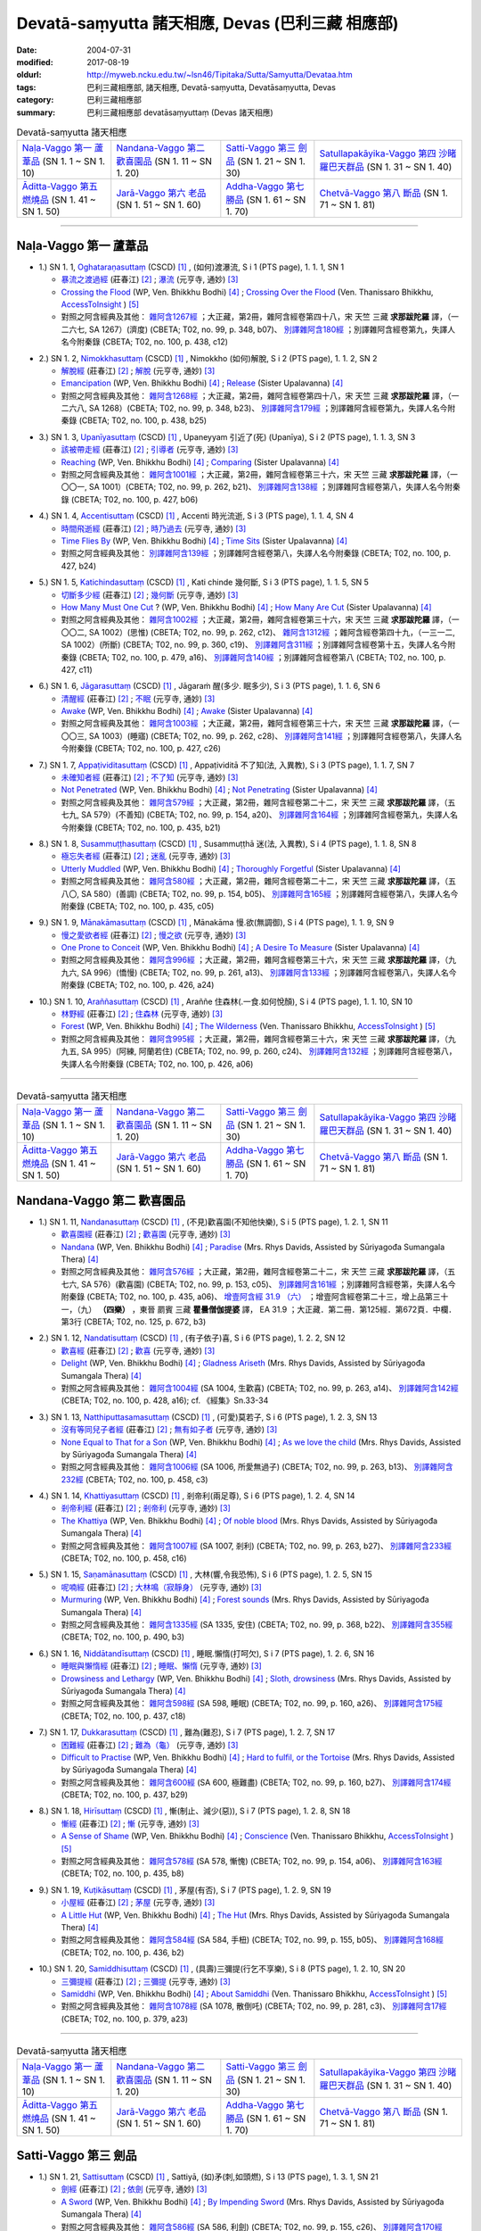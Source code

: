 Devatā-saṃyutta 諸天相應, Devas (巴利三藏 相應部)
####################################################

:date: 2004-07-31
:modified: 2017-08-19
:oldurl: http://myweb.ncku.edu.tw/~lsn46/Tipitaka/Sutta/Samyutta/Devataa.htm
:tags: 巴利三藏相應部, 諸天相應, Devatā-saṃyutta, Devatāsaṃyutta, Devas
:category: 巴利三藏相應部
:summary: 巴利三藏相應部 devatāsaṃyuttaṃ (Devas 諸天相應)

.. list-table:: Devatā-saṃyutta 諸天相應

  * - `Naḷa-Vaggo 第一 蘆葦品`_ (SN 1. 1 ~ SN 1. 10)
    - `Nandana-Vaggo 第二 歡喜園品`_ (SN 1. 11 ~ SN 1. 20)
    - `Satti-Vaggo 第三 劍品`_ (SN 1. 21 ~ SN 1. 30)
    - `Satullapakāyika-Vaggo 第四 沙睹羅巴天群品`_ (SN 1. 31 ~ SN 1. 40)
  * - `Āditta-Vaggo 第五 燃燒品`_ (SN 1. 41 ~ SN 1. 50)
    - `Jarā-Vaggo 第六 老品`_ (SN 1. 51 ~ SN 1. 60)
    - `Addha-Vaggo 第七 勝品`_ (SN 1. 61 ~ SN 1. 70)
    - `Chetvā-Vaggo 第八 斷品`_ (SN 1. 71 ~ SN 1. 81)

-----

Naḷa-Vaggo 第一 蘆葦品
+++++++++++++++++++++++

.. _sn1_1:

- 1.) SN 1. 1, `Oghataraṇasuttaṃ <http://www.tipitaka.org/romn/cscd/s0301m.mul0.xml>`_ (CSCD) [1]_ , (如何)渡瀑流, S i 1 (PTS page), 1. 1. 1, SN 1

  * `暴流之渡過經 <http://agama.buddhason.org/SN/SN0001.htm>`__ (莊春江) [2]_ ; `瀑流 <http://tripitaka.cbeta.org/N13n0006_001#0001a12>`__ (元亨寺, 通妙) [3]_ 

  * `Crossing the Flood <http://www.buddhadust.com/m/dhamma-vinaya/wp/sn/01_sagv/sn01.01.001-010.bodh.wp.htm#sn.1.1.1>`__ (WP, Ven. Bhikkhu Bodhi) [4]_ ; `Crossing Over the Flood <http://www.accesstoinsight.org/tipitaka/sn/sn01/sn01.001.than.html>`__ (Ven. Thanissaro Bhikkhu, `AccessToInsight <http://www.accesstoinsight.org/>`__ ) [5]_

  * 對照之阿含經典及其他： `雜阿含1267經 <http://tripitaka.cbeta.org/T02n0099_048#0348b07>`__ ；大正藏，第2冊，雜阿含經卷第四十八，宋 天竺 三藏 **求那跋陀羅** 譯，（一二六七, SA 1267）(濟度) (CBETA; T02, no. 99, p. 348, b07)、 `別譯雜阿含180經 <http://tripitaka.cbeta.org/T02n0100_009#0438c12>`__ ；別譯雜阿含經卷第九，失譯人名今附秦錄 (CBETA; T02, no. 100, p. 438, c12) 

.. _sn1_2:

- 2.) SN 1. 2, `Nimokkhasuttaṃ <http://www.tipitaka.org/romn/cscd/s0301m.mul0.xml>`_ (CSCD) [1]_ , Nimokkho (如何)解脫, S i 2 (PTS page), 1. 1. 2, SN 2

  * `解脫經 <http://agama.buddhason.org/SN/SN0002.htm>`__ (莊春江) [2]_ ; `解脫 <http://tripitaka.cbeta.org/N13n0006_001#0002a08>`__ (元亨寺, 通妙) [3]_ 

  * `Emancipation <http://www.buddhadust.com/m/dhamma-vinaya/wp/sn/01_sagv/sn01.01.001-010.bodh.wp.htm#sn.1.1.2>`__ (WP, Ven. Bhikkhu Bodhi) [4]_ ; `Release <http://www.buddhadust.com/m/dhamma-vinaya/mnl/sn/01_sagv/sn01.01.001-010.upal.mnl.htm#p2.1>`__ (Sister Upalavanna) [4]_ 

  * 對照之阿含經典及其他： `雜阿含1268經 <http://tripitaka.cbeta.org/T02n0099_048#0348b23>`__ ；大正藏，第2冊，雜阿含經卷第四十八，宋 天竺 三藏 **求那跋陀羅** 譯，（一二六八, SA 1268）(CBETA; T02, no. 99, p. 348, b23)、 `別譯雜阿含179經 <http://tripitaka.cbeta.org/T02n0100_009#0438b25>`__ ；別譯雜阿含經卷第九，失譯人名今附秦錄 (CBETA; T02, no. 100, p. 438, b25) 

.. _sn1_3:

- 3.) SN 1. 3, `Upanīyasuttaṃ <http://www.tipitaka.org/romn/cscd/s0301m.mul0.xml>`_ (CSCD) [1]_ , Upaneyyam 引近了(死) (Upanīya), S i 2 (PTS page), 1. 1. 3, SN 3

  * `該被帶走經 <http://agama.buddhason.org/SN/SN0003.htm>`__ (莊春江) [2]_ ;  `引導者 <http://tripitaka.cbeta.org/N13n0006_001#0003a04>`__ (元亨寺, 通妙) [3]_ 

  * `Reaching <http://www.buddhadust.com/m/dhamma-vinaya/wp/sn/01_sagv/sn01.01.001-010.bodh.wp.htm#sn.1.1.3>`__ (WP, Ven. Bhikkhu Bodhi) [4]_ ; `Comparing <http://www.buddhadust.com/m/dhamma-vinaya/mnl/sn/01_sagv/sn01.01.001-010.upal.mnl.htm#sn.1.1.3>`__ (Sister Upalavanna) [4]_ 

  * 對照之阿含經典及其他： `雜阿含1001經 <http://tripitaka.cbeta.org/T02n0099_036#0262b21>`__ ；大正藏，第2冊，雜阿含經卷第三十六，宋 天竺 三藏 **求那跋陀羅** 譯，（一〇〇一, SA 1001）(CBETA; T02, no. 99, p. 262, b21)、 `別譯雜阿含138經 <http://tripitaka.cbeta.org/T02n0100_008#0427b06>`__ ；別譯雜阿含經卷第八，失譯人名今附秦錄 (CBETA; T02, no. 100, p. 427, b06) 

.. _sn1_4:

- 4.) SN 1. 4, `Accentisuttaṃ <http://www.tipitaka.org/romn/cscd/s0301m.mul0.xml>`_ (CSCD) [1]_ , Accenti 時光流逝, S i 3 (PTS page), 1. 1. 4, SN 4

  * `時間飛逝經 <http://agama.buddhason.org/SN/SN0004.htm>`__ (莊春江) [2]_ ;  `時乃過去 <http://tripitaka.cbeta.org/N13n0006_001#0003a10>`__ (元亨寺, 通妙) [3]_ 

  * `Time Flies By <http://www.buddhadust.com/m/dhamma-vinaya/wp/sn/01_sagv/sn01.01.001-010.bodh.wp.htm#sn.1.1.4>`__ (WP, Ven. Bhikkhu Bodhi) [4]_ ; `Time Sits <http://www.buddhadust.com/m/dhamma-vinaya/mnl/sn/01_sagv/sn01.01.001-010.upal.mnl.htm#sn.1.1.4>`__ (Sister Upalavanna) [4]_ 

  * 對照之阿含經典及其他： `別譯雜阿含139經 <http://tripitaka.cbeta.org/T02n0100_008#0427b24>`__ ；別譯雜阿含經卷第八，失譯人名今附秦錄 (CBETA; T02, no. 100, p. 427, b24)

.. _sn1_5:

- 5.) SN 1. 5, `Katichindasuttaṃ <http://www.tipitaka.org/romn/cscd/s0301m.mul0.xml>`_ (CSCD) [1]_ , Kati chinde 幾何斷, S i 3 (PTS page), 1. 1. 5, SN 5

  * `切斷多少經 <http://agama.buddhason.org/SN/SN0005.htm>`__ (莊春江) [2]_ ;  `幾何斷 <http://tripitaka.cbeta.org/N13n0006_001#0004a02>`__ (元亨寺, 通妙) [3]_ 

  * `How Many Must One Cut <http://www.buddhadust.com/m/dhamma-vinaya/wp/sn/01_sagv/sn01.01.001-010.bodh.wp.htm#sn.1.1.5>`__ ? (WP, Ven. Bhikkhu Bodhi) [4]_ ; `How Many Are Cut <http://www.buddhadust.com/m/dhamma-vinaya/mnl/sn/01_sagv/sn01.01.001-010.upal.mnl.htm#sn.1.1.5>`__ (Sister Upalavanna) [4]_ 

  * 對照之阿含經典及其他： `雜阿含1002經 <http://tripitaka.cbeta.org/T02n0099_036#0262c12>`__ ；大正藏，第2冊，雜阿含經卷第三十六，宋 天竺 三藏 **求那跋陀羅** 譯，（一〇〇二, SA 1002）(思惟) (CBETA; T02, no. 99, p. 262, c12)、 `雜阿含1312經 <http://tripitaka.cbeta.org/T02n0099_049#0360c19>`__ ；雜阿含經卷第四十九，（一三一二, SA 1002）(所斷) (CBETA; T02, no. 99, p. 360, c19)、 `別譯雜阿含311經 <http://tripitaka.cbeta.org/T02n0100_015#0479a16>`__ ；別譯雜阿含經卷第十五，失譯人名今附秦錄 (CBETA; T02, no. 100, p. 479, a16)、 `別譯雜阿含140經 <http://tripitaka.cbeta.org/T02n0100_008#0427c11>`__ ；別譯雜阿含經卷第八 (CBETA; T02, no. 100, p. 427, c11)

.. _sn1_6:

- 6.) SN 1. 6, `Jāgarasuttaṃ <http://www.tipitaka.org/romn/cscd/s0301m.mul0.xml>`_ (CSCD) [1]_ , Jāgaraṁ 醒(多少. 眠多少), S i 3 (PTS page), 1. 1. 6, SN 6

  * `清醒經 <http://agama.buddhason.org/SN/SN0006.htm>`__ (莊春江) [2]_ ;  `不眠 <http://tripitaka.cbeta.org/N13n0006_001#0004a08>`__ (元亨寺, 通妙) [3]_ 

  * `Awake <http://www.buddhadust.com/m/dhamma-vinaya/wp/sn/01_sagv/sn01.01.001-010.bodh.wp.htm#sn.1.1.6>`__ (WP, Ven. Bhikkhu Bodhi) [4]_ ; `Awake <http://www.buddhadust.com/m/dhamma-vinaya/mnl/sn/01_sagv/sn01.01.001-010.upal.mnl.htm#sn.1.1.6>`__ (Sister Upalavanna) [4]_ 

  * 對照之阿含經典及其他： `雜阿含1003經 <http://tripitaka.cbeta.org/T02n0099_036#0262c28>`__ ；大正藏，第2冊，雜阿含經卷第三十六，宋 天竺 三藏 **求那跋陀羅** 譯，（一〇〇三, SA 1003）(睡寤) (CBETA; T02, no. 99, p. 262, c28)、 `別譯雜阿含141經 <http://tripitaka.cbeta.org/T02n0100_008#0427c26>`__ ；別譯雜阿含經卷第八，失譯人名今附秦錄 (CBETA; T02, no. 100, p. 427, c26) 

.. _sn1_7:

- 7.) SN 1. 7, `Appaṭividitasuttaṃ <http://www.tipitaka.org/romn/cscd/s0301m.mul0.xml>`_ (CSCD) [1]_ , Appaṭividitā 不了知(法, 入異教), S i 3 (PTS page), 1. 1. 7, SN 7

  * `未確知者經 <http://agama.buddhason.org/SN/SN0007.htm>`__ (莊春江) [2]_ ;  `不了知 <http://tripitaka.cbeta.org/N13n0006_001#0005a01>`__ (元亨寺, 通妙) [3]_ 

  * `Not Penetrated <http://www.buddhadust.com/m/dhamma-vinaya/wp/sn/01_sagv/sn01.01.001-010.bodh.wp.htm#sn.1.1.7>`__ (WP, Ven. Bhikkhu Bodhi) [4]_ ; `Not Penetrating <http://www.buddhadust.com/m/dhamma-vinaya/mnl/sn/01_sagv/sn01.01.001-010.upal.mnl.htm#sn.1.1.7>`__ (Sister Upalavanna) [4]_ 

  * 對照之阿含經典及其他： `雜阿含579經 <http://tripitaka.cbeta.org/T02n0099_022#0154a20>`__ ；大正藏，第2冊，雜阿含經卷第二十二，宋 天竺 三藏 **求那跋陀羅** 譯，（五七九, SA 579）(不善知) (CBETA; T02, no. 99, p. 154, a20)、 `別譯雜阿含164經 <http://tripitaka.cbeta.org/T02n0100_009#0435b21>`__ ；別譯雜阿含經卷第九，失譯人名今附秦錄 (CBETA; T02, no. 100, p. 435, b21) 

.. _sn1_8:

- 8.) SN 1. 8, `Susammuṭṭhasuttaṃ <http://www.tipitaka.org/romn/cscd/s0301m.mul0.xml>`_ (CSCD) [1]_ , Susammuṭṭhā 迷(法, 入異教), S i 4 (PTS page), 1. 1. 8, SN 8

  * `極忘失者經 <http://agama.buddhason.org/SN/SN0008.htm>`__ (莊春江) [2]_ ;  `迷亂 <http://tripitaka.cbeta.org/N13n0006_001#0005a07>`__ (元亨寺, 通妙) [3]_ 

  * `Utterly Muddled <http://www.buddhadust.com/m/dhamma-vinaya/wp/sn/01_sagv/sn01.01.001-010.bodh.wp.htm#sn.1.1.8>`__ (WP, Ven. Bhikkhu Bodhi) [4]_ ; `Thoroughly Forgetful <http://www.buddhadust.com/m/dhamma-vinaya/mnl/sn/01_sagv/sn01.01.001-010.upal.mnl.htm#sn.1.1.8>`__ (Sister Upalavanna) [4]_ 

  * 對照之阿含經典及其他： `雜阿含580經 <http://tripitaka.cbeta.org/T02n0099_022#0154b05>`__ ；大正藏，第2冊，雜阿含經卷第二十二，宋 天竺 三藏 **求那跋陀羅** 譯，（五八〇, SA 580）(善調) (CBETA; T02, no. 99, p. 154, b05)、 `別譯雜阿含165經 <http://tripitaka.cbeta.org/T02n0100_009#0435c05>`__ ；別譯雜阿含經卷第八，失譯人名今附秦錄 (CBETA; T02, no. 100, p. 435, c05)

.. _sn1_9:

- 9.) SN 1. 9, `Mānakāmasuttaṃ <http://www.tipitaka.org/romn/cscd/s0301m.mul0.xml>`_ (CSCD) [1]_ , Mānakāma 慢.欲(無調御), S i 4 (PTS page), 1. 1. 9, SN 9

  * `慢之愛欲者經 <http://agama.buddhason.org/SN/SN0009.htm>`__ (莊春江) [2]_ ;  `慢之欲 <http://tripitaka.cbeta.org/N13n0006_001#0005a13>`__ (元亨寺, 通妙) [3]_ 

  * `One Prone to Conceit <http://www.buddhadust.com/m/dhamma-vinaya/wp/sn/01_sagv/sn01.01.001-010.bodh.wp.htm#sn.1.1.9>`__ (WP, Ven. Bhikkhu Bodhi) [4]_ ; `A Desire To Measure <http://www.buddhadust.com/m/dhamma-vinaya/mnl/sn/01_sagv/sn01.01.001-010.upal.mnl.htm#sn.1.1.9>`__ (Sister Upalavanna) [4]_ 

  * 對照之阿含經典及其他： `雜阿含996經 <http://tripitaka.cbeta.org/T02n0099_036#0261a13>`__ ；大正藏，第2冊，雜阿含經卷第三十六，宋 天竺 三藏 **求那跋陀羅** 譯，（九九六, SA 996）(憍慢) (CBETA; T02, no. 99, p. 261, a13)、 `別譯雜阿含133經 <http://tripitaka.cbeta.org/T02n0100_008#0426a24>`__ ；別譯雜阿含經卷第八，失譯人名今附秦錄 (CBETA; T02, no. 100, p. 426, a24)

.. _sn1_10:

- 10.) SN 1. 10, `Araññasuttaṃ <http://www.tipitaka.org/romn/cscd/s0301m.mul0.xml>`_ (CSCD) [1]_ , Araññe 住森林(.一食.如何悅顏), S i 4 (PTS page), 1. 1. 10, SN 10

  * `林野經 <http://agama.buddhason.org/SN/SN0010.htm>`__ (莊春江) [2]_ ;  `住森林 <http://tripitaka.cbeta.org/N13n0006_001#0006a05>`__ (元亨寺, 通妙) [3]_ 

  * `Forest <http://www.buddhadust.com/m/dhamma-vinaya/wp/sn/01_sagv/sn01.01.001-010.bodh.wp.htm#sn.1.1.10>`__ (WP, Ven. Bhikkhu Bodhi) [4]_ ; `The Wilderness <http://www.accesstoinsight.org/tipitaka/sn/sn01/sn01.010.than.html>`__ (Ven. Thanissaro Bhikkhu, `AccessToInsight <http://www.accesstoinsight.org/>`__ ) [5]_

  * 對照之阿含經典及其他： `雜阿含995經 <http://tripitaka.cbeta.org/T02n0099_036#0260c24>`__ ；大正藏，第2冊，雜阿含經卷第三十六，宋 天竺 三藏 **求那跋陀羅** 譯，（九九五, SA 995）(阿練, 阿蘭若住) (CBETA; T02, no. 99, p. 260, c24)、 `別譯雜阿含132經 <http://tripitaka.cbeta.org/T02n0100_008#0426a06>`__ ；別譯雜阿含經卷第八，失譯人名今附秦錄 (CBETA; T02, no. 100, p. 426, a06)

----

.. list-table:: Devatā-saṃyutta 諸天相應

  * - `Naḷa-Vaggo 第一 蘆葦品`_ (SN 1. 1 ~ SN 1. 10)
    - `Nandana-Vaggo 第二 歡喜園品`_ (SN 1. 11 ~ SN 1. 20)
    - `Satti-Vaggo 第三 劍品`_ (SN 1. 21 ~ SN 1. 30)
    - `Satullapakāyika-Vaggo 第四 沙睹羅巴天群品`_ (SN 1. 31 ~ SN 1. 40)
  * - `Āditta-Vaggo 第五 燃燒品`_ (SN 1. 41 ~ SN 1. 50)
    - `Jarā-Vaggo 第六 老品`_ (SN 1. 51 ~ SN 1. 60)
    - `Addha-Vaggo 第七 勝品`_ (SN 1. 61 ~ SN 1. 70)
    - `Chetvā-Vaggo 第八 斷品`_ (SN 1. 71 ~ SN 1. 81)

Nandana-Vaggo 第二 歡喜園品
+++++++++++++++++++++++++++

.. _sn1_11:

- 1.) SN 1. 11, `Nandanasuttaṃ <http://www.tipitaka.org/romn/cscd/s0301m.mul0.xml>`_ (CSCD) [1]_ , (不見)歡喜園(不知他快樂), S i 5 (PTS page), 1. 2. 1, SN 11

  * `歡喜園經 <http://agama.buddhason.org/SN/SN0011.htm>`__ (莊春江) [2]_ ; `歡喜園 <http://tripitaka.cbeta.org/N13n0006_001#0007a07>`__ (元亨寺, 通妙) [3]_ 

  * `Nandana <http://www.buddhadust.com/m/dhamma-vinaya/wp/sn/01_sagv/sn01.01.011-020.bodh.wp.htm#sn.1.1.11>`__ (WP, Ven. Bhikkhu Bodhi) [4]_ ; `Paradise <http://www.buddhadust.com/m/dhamma-vinaya/pts/sn/01_sagv/sn01.01.011-020.rhyc.pts.htm#sn.1.1.11>`__ (Mrs. Rhys Davids, Assisted by Sūriyagođa Sumangala Thera) [4]_ 

  * 對照之阿含經典及其他： `雜阿含576經 <http://tripitaka.cbeta.org/T02n0099_022#0153c05>`__ ；大正藏，第2冊，雜阿含經卷第二十二，宋 天竺 三藏 **求那跋陀羅** 譯，（五七六, SA 576）(歡喜園) (CBETA; T02, no. 99, p. 153, c05)、 `別譯雜阿含161經 <http://tripitaka.cbeta.org/T02n0100_009#0435a06>`__ ；別譯雜阿含經卷第，失譯人名今附秦錄 (CBETA; T02, no. 100, p. 435, a06)、 `增壹阿含經 31.9 （六） <http://tripitaka.cbeta.org/T02n0125_023#0672b03>`__ ；增壹阿含經卷第二十三，增上品第三十一，（九） **（四樂）** ，東晉 罽賓 三藏 **瞿曇僧伽提婆** 譯， EA 31.9 ；大正藏．第二冊．第125經．第672頁．中欄．第3行 (CBETA; T02, no. 125, p. 672, b3)  

.. _sn1_12:

- 2.) SN 1. 12, `Nandatisuttaṃ <http://www.tipitaka.org/romn/cscd/s0301m.mul0.xml>`_ (CSCD) [1]_ , (有子依子)喜, S i 6 (PTS page), 1. 2. 2, SN 12

  * `歡喜經 <http://agama.buddhason.org/SN/SN0012.htm>`__ (莊春江) [2]_ ; `歡喜 <http://tripitaka.cbeta.org/N13n0006_001#0008a04>`__ (元亨寺, 通妙) [3]_ 

  * `Delight <http://www.buddhadust.com/m/dhamma-vinaya/wp/sn/01_sagv/sn01.01.011-020.bodh.wp.htm#sn.1.1.12>`__ (WP, Ven. Bhikkhu Bodhi) [4]_ ; `Gladness Ariseth <http://www.buddhadust.com/m/dhamma-vinaya/pts/sn/01_sagv/sn01.01.011-020.rhyc.pts.htm#sn.1.1.12>`__ (Mrs. Rhys Davids, Assisted by Sūriyagođa Sumangala Thera) [4]_

  * 對照之阿含經典及其他： `雜阿含1004經 <http://tripitaka.cbeta.org/T02n0099_036#0263a14>`__ (SA 1004, 生歡喜) (CBETA; T02, no. 99, p. 263, a14)、 `別譯雜阿含142經 <http://tripitaka.cbeta.org/T02n0100_008#0428a16>`__ (CBETA; T02, no. 100, p. 428, a16); cf. 《經集》Sn.33-34

.. _sn1_13:

- 3.) SN 1. 13, `Natthiputtasamasuttaṃ <http://www.tipitaka.org/romn/cscd/s0301m.mul0.xml>`_ (CSCD) [1]_ , (可愛)莫若子, S i 6 (PTS page), 1. 2. 3, SN 13 

  * `沒有等同兒子者經 <http://agama.buddhason.org/SN/SN0013.htm>`__ (莊春江) [2]_ ; `無有如子者 <http://tripitaka.cbeta.org/N13n0006_001#0008a10>`__ (元亨寺, 通妙) [3]_

  * `None Equal to That for a Son <http://www.buddhadust.com/m/dhamma-vinaya/wp/sn/01_sagv/sn01.01.011-020.bodh.wp.htm#sn.1.1.13>`__ (WP, Ven. Bhikkhu Bodhi) [4]_ ; `As we love the child <http://www.buddhadust.com/m/dhamma-vinaya/pts/sn/01_sagv/sn01.01.011-020.rhyc.pts.htm#sn.1.1.13>`__ (Mrs. Rhys Davids, Assisted by Sūriyagođa Sumangala Thera) [4]_

  * 對照之阿含經典及其他： `雜阿含1006經 <http://tripitaka.cbeta.org/T02n0099_036#0263b13>`__ (SA 1006, 所愛無過子) (CBETA; T02, no. 99, p. 263, b13)、 `別譯雜阿含232經 <http://tripitaka.cbeta.org/T02n0100_012#0458c03>`__ (CBETA; T02, no. 100, p. 458, c3) 

.. _sn1_14:

- 4.) SN 1. 14, `Khattiyasuttaṃ <http://www.tipitaka.org/romn/cscd/s0301m.mul0.xml>`_ (CSCD) [1]_ , 剎帝利(兩足尊), S i 6 (PTS page), 1. 2. 4, SN 14

  * `剎帝利經 <http://agama.buddhason.org/SN/SN0014.htm>`__ (莊春江) [2]_ ; `剎帝利 <http://tripitaka.cbeta.org/N13n0006_001#0009a02>`__ (元亨寺, 通妙) [3]_ 

  * `The Khattiya <http://www.buddhadust.com/m/dhamma-vinaya/wp/sn/01_sagv/sn01.01.011-020.bodh.wp.htm#sn.1.1.14>`__ (WP, Ven. Bhikkhu Bodhi) [4]_ ; `Of noble blood <http://www.buddhadust.com/m/dhamma-vinaya/pts/sn/01_sagv/sn01.01.011-020.rhyc.pts.htm#sn.1.1.14>`__ (Mrs. Rhys Davids, Assisted by Sūriyagođa Sumangala Thera) [4]_

  * 對照之阿含經典及其他： `雜阿含1007經 <http://tripitaka.cbeta.org/T02n0099_036#0263b27>`__ (SA 1007, 剎利) (CBETA; T02, no. 99, p. 263, b27)、 `別譯雜阿含233經 <http://tripitaka.cbeta.org/T02n0100_012#0458c16>`__ (CBETA; T02, no. 100, p. 458, c16) 

.. _sn1_15:

- 5.) SN 1. 15, `Saṇamānasuttaṃ <http://www.tipitaka.org/romn/cscd/s0301m.mul0.xml>`_ (CSCD) [1]_ , 大林(響,令我恐怖), S i 6 (PTS page), 1. 2. 5, SN 15

  * `呢喃經 <http://agama.buddhason.org/SN/SN0015.htm>`__ (莊春江) [2]_ ; `大林鳴（寂靜身） <http://tripitaka.cbeta.org/N13n0006_001#0009a07>`__ (元亨寺, 通妙) [3]_ 

  * `Murmuring <http://www.buddhadust.com/m/dhamma-vinaya/wp/sn/01_sagv/sn01.01.011-020.bodh.wp.htm#sn.1.1.15>`__ (WP, Ven. Bhikkhu Bodhi) [4]_ ; `Forest sounds <http://www.buddhadust.com/m/dhamma-vinaya/pts/sn/01_sagv/sn01.01.011-020.rhyc.pts.htm#sn.1.1.15>`__ (Mrs. Rhys Davids, Assisted by Sūriyagođa Sumangala Thera) [4]_

  * 對照之阿含經典及其他： `雜阿含1335經 <http://tripitaka.cbeta.org/T02n0099_050#0368b22>`__ (SA 1335, 安住) (CBETA; T02, no. 99, p. 368, b22)、 `別譯雜阿含355經 <http://tripitaka.cbeta.org/T02n0100_016#0490b03>`__ (CBETA; T02, no. 100, p. 490, b3) 

.. _sn1_16:

- 6.) SN 1. 16, `Niddātandīsuttaṃ <http://www.tipitaka.org/romn/cscd/s0301m.mul0.xml>`_ (CSCD) [1]_ , 睡眠.懶惰(打呵欠), S i 7 (PTS page), 1. 2. 6, SN 16

  * `睡眠與懶惰經 <http://agama.buddhason.org/SN/SN0016.htm>`__ (莊春江) [2]_ ; `睡眠、懶惰 <http://tripitaka.cbeta.org/N13n0006_001#0009a12>`__ (元亨寺, 通妙) [3]_ 

  * `Drowsiness and Lethargy <http://www.buddhadust.com/m/dhamma-vinaya/wp/sn/01_sagv/sn01.01.011-020.bodh.wp.htm#sn.1.1.16>`__ (WP, Ven. Bhikkhu Bodhi) [4]_ ; `Sloth, drowsiness <http://www.buddhadust.com/m/dhamma-vinaya/pts/sn/01_sagv/sn01.01.011-020.rhyc.pts.htm#sn.1.1.16>`__ (Mrs. Rhys Davids, Assisted by Sūriyagođa Sumangala Thera) [4]_

  * 對照之阿含經典及其他： `雜阿含598經 <http://tripitaka.cbeta.org/T02n0099_022#0160a26>`__ (SA 598, 睡眠) (CBETA; T02, no. 99, p. 160, a26)、 `別譯雜阿含175經 <http://tripitaka.cbeta.org/T02n0100_009#0437c18>`__ (CBETA; T02, no. 100, p. 437, c18) 

.. _sn1_17:

- 7.) SN 1. 17, `Dukkarasuttaṃ <http://www.tipitaka.org/romn/cscd/s0301m.mul0.xml>`_ (CSCD) [1]_ , 難為(難忍), S i 7 (PTS page), 1. 2. 7, SN 17

  * `困難經 <http://agama.buddhason.org/SN/SN0017.htm>`__ (莊春江) [2]_ ; `難為（龜） <http://tripitaka.cbeta.org/N13n0006_001#0010a03>`__ (元亨寺, 通妙) [3]_ 

  * `Difficult to Practise <http://www.buddhadust.com/m/dhamma-vinaya/wp/sn/01_sagv/sn01.01.011-020.bodh.wp.htm#sn.1.1.17>`__ (WP, Ven. Bhikkhu Bodhi) [4]_ ; `Hard to fulfil, or the Tortoise <http://www.buddhadust.com/m/dhamma-vinaya/pts/sn/01_sagv/sn01.01.011-020.rhyc.pts.htm#sn.1.1.17>`__ (Mrs. Rhys Davids, Assisted by Sūriyagođa Sumangala Thera) [4]_

  * 對照之阿含經典及其他： `雜阿含600經 <http://tripitaka.cbeta.org/T02n0099_022#0160b27>`__ (SA 600, 極難盡) (CBETA; T02, no. 99, p. 160, b27)、 `別譯雜阿含174經 <http://tripitaka.cbeta.org/T02n0100_009#0437b29>`__ (CBETA; T02, no. 100, p. 437, b29) 

.. _sn1_18:

- 8.) SN 1. 18, `Hirīsuttaṃ <http://www.tipitaka.org/romn/cscd/s0301m.mul0.xml>`_ (CSCD) [1]_ , 慚(制止、減少(惡)), S i 7 (PTS page), 1. 2. 8, SN 18

  * `慚經 <http://agama.buddhason.org/SN/SN0018.htm>`__ (莊春江) [2]_ ; `慚 <http://tripitaka.cbeta.org/N13n0006_001#0010a11>`__ (元亨寺, 通妙) [3]_ 

  * `A Sense of Shame <http://www.buddhadust.com/m/dhamma-vinaya/wp/sn/01_sagv/sn01.01.011-020.bodh.wp.htm#sn.1.1.18>`__ (WP, Ven. Bhikkhu Bodhi) [4]_ ; `Conscience <http://www.accesstoinsight.org/tipitaka/sn/sn01/sn01.018.than.html>`__ (Ven. Thanissaro Bhikkhu, `AccessToInsight <http://www.accesstoinsight.org/>`__ ) [5]_

  * 對照之阿含經典及其他： `雜阿含578經 <http://tripitaka.cbeta.org/T02n0099_022#0154a06>`__ (SA 578, 慚愧) (CBETA; T02, no. 99, p. 154, a06)、 `別譯雜阿含163經 <http://tripitaka.cbeta.org/T02n0100_009#0435b08>`__ (CBETA; T02, no. 100, p. 435, b8) 

.. _sn1_19:

- 9.) SN 1. 19, `Kuṭikāsuttaṃ <http://www.tipitaka.org/romn/cscd/s0301m.mul0.xml>`_ (CSCD) [1]_ , 茅屋(有否), S i 7 (PTS page), 1. 2. 9, SN 19

  * `小屋經 <http://agama.buddhason.org/SN/SN0019.htm>`__ (莊春江) [2]_ ; `茅屋 <http://tripitaka.cbeta.org/N13n0006_001#0011a02>`__ (元亨寺, 通妙) [3]_ 

  * `A Little Hut <http://www.buddhadust.com/m/dhamma-vinaya/wp/sn/01_sagv/sn01.01.011-020.bodh.wp.htm#sn.1.1.19>`__ (WP, Ven. Bhikkhu Bodhi) [4]_ ; `The Hut <http://www.buddhadust.com/m/dhamma-vinaya/pts/sn/01_sagv/sn01.01.011-020.rhyc.pts.htm#sn.1.1.19>`__ (Mrs. Rhys Davids, Assisted by Sūriyagođa Sumangala Thera) [4]_

  * 對照之阿含經典及其他： `雜阿含584經 <http://tripitaka.cbeta.org/T02n0099_022#0155b05>`__ (SA 584, 手杻) (CBETA; T02, no. 99, p. 155, b05)、 `別譯雜阿含168經 <http://tripitaka.cbeta.org/T02n0100_009#0436b02>`__ (CBETA; T02, no. 100, p. 436, b2) 

.. _sn1_20:

- 10.) SN 1. 20, `Samiddhisuttaṃ <http://www.tipitaka.org/romn/cscd/s0301m.mul0.xml>`_ (CSCD) [1]_ , (具壽)三彌提(行乞不享樂), S i 8 (PTS page), 1. 2. 10, SN 20

  * `三彌提經 <http://agama.buddhason.org/SN/SN0020.htm>`__ (莊春江) [2]_ ; `三彌提 <http://tripitaka.cbeta.org/N13n0006_001#0011a13>`__ (元亨寺, 通妙) [3]_ 

  * `Samiddhi <http://www.buddhadust.com/m/dhamma-vinaya/wp/sn/01_sagv/sn01.01.011-020.bodh.wp.htm#sn.1.1.20>`__ (WP, Ven. Bhikkhu Bodhi) [4]_ ; `About Samiddhi <http://www.accesstoinsight.org/tipitaka/sn/sn01/sn01.020.than.html>`__ (Ven. Thanissaro Bhikkhu, `AccessToInsight <http://www.accesstoinsight.org/>`__ ) [5]_

  * 對照之阿含經典及其他： `雜阿含1078經 <http://tripitaka.cbeta.org/T02n0099_038#0281c03>`__ (SA 1078, 散倒吒) (CBETA; T02, no. 99, p. 281, c3)、 `別譯雜阿含17經 <http://tripitaka.cbeta.org/T02n0100_001#0379a23>`__ (CBETA; T02, no. 100, p. 379, a23) 

------

.. list-table:: Devatā-saṃyutta 諸天相應

  * - `Naḷa-Vaggo 第一 蘆葦品`_ (SN 1. 1 ~ SN 1. 10)
    - `Nandana-Vaggo 第二 歡喜園品`_ (SN 1. 11 ~ SN 1. 20)
    - `Satti-Vaggo 第三 劍品`_ (SN 1. 21 ~ SN 1. 30)
    - `Satullapakāyika-Vaggo 第四 沙睹羅巴天群品`_ (SN 1. 31 ~ SN 1. 40)
  * - `Āditta-Vaggo 第五 燃燒品`_ (SN 1. 41 ~ SN 1. 50)
    - `Jarā-Vaggo 第六 老品`_ (SN 1. 51 ~ SN 1. 60)
    - `Addha-Vaggo 第七 勝品`_ (SN 1. 61 ~ SN 1. 70)
    - `Chetvā-Vaggo 第八 斷品`_ (SN 1. 71 ~ SN 1. 81)

Satti-Vaggo 第三 劍品
+++++++++++++++++++++

.. _sn1_21:

- 1.) SN 1. 21, `Sattisuttaṃ <http://www.tipitaka.org/romn/cscd/s0301m.mul0.xml>`_ (CSCD) [1]_ , Sattiyā, (如)矛(刺,如頭燃), S i 13 (PTS page), 1. 3. 1, SN 21

  * `劍經 <http://agama.buddhason.org/SN/SN0021.htm>`__ (莊春江) [2]_ ; `依劍 <http://tripitaka.cbeta.org/N13n0006_001#0017a11>`__ (元亨寺, 通妙) [3]_ 

  * `A Sword <http://www.buddhadust.com/m/dhamma-vinaya/wp/sn/01_sagv/sn01.01.021-030.bodh.wp.htm#sn.1.1.21>`__ (WP, Ven. Bhikkhu Bodhi) [4]_ ; `By Impending Sword <http://www.buddhadust.com/m/dhamma-vinaya/pts/sn/01_sagv/sn01.01.021-030.rhyc.pts.htm#sn.1.1.21>`__ (Mrs. Rhys Davids, Assisted by Sūriyagođa Sumangala Thera) [4]_

  * 對照之阿含經典及其他： `雜阿含586經 <http://tripitaka.cbeta.org/T02n0099_022#0155c26>`__ (SA 586, 利劍) (CBETA; T02, no. 99, p. 155, c26)、 `別譯雜阿含170經 <http://tripitaka.cbeta.org/T02n0100_009#0436c29>`__ (CBETA; T02, no. 100, p. 436, c29) 

.. _sn1_22:

- 2.) SN 1. 22, `Phusatisuttaṃ <http://www.tipitaka.org/romn/cscd/s0301m.mul0.xml>`_ (CSCD) [1]_ , 觸(犯無觸者), S i 13 (PTS page), 1. 3. 2, SN 22

  * `接觸經 <http://agama.buddhason.org/SN/SN0022.htm>`__ (莊春江) [2]_ ;  `觸 <http://tripitaka.cbeta.org/N13n0006_001#0018a04>`__ (元亨寺, 通妙) [3]_ 

  * `It Touches <http://www.buddhadust.com/m/dhamma-vinaya/wp/sn/01_sagv/sn01.01.021-030.bodh.wp.htm#sn.1.1.22>`__ (WP, Ven. Bhikkhu Bodhi) [4]_ ; `The Touch <http://www.buddhadust.com/m/dhamma-vinaya/pts/sn/01_sagv/sn01.01.021-030.rhyc.pts.htm#sn.1.1.22>`__ (Mrs. Rhys Davids, Assisted by Sūriyagođa Sumangala Thera) [4]_

  * 對照之阿含經典及其他： `雜阿含1275經 <http://tripitaka.cbeta.org/T02n0099_048#0350c11>`__ (SA 1275, 觸) (CBETA; T02, no. 99, p. 350, c11)、 `別譯雜阿含273經 <http://tripitaka.cbeta.org/T02n0100_014#0469b10>`__ (CBETA; T02, no. 100, p. 469, b10) 

.. _sn1_23:

- 3.) SN 1. 23, `Jaṭāsuttaṃ <http://www.tipitaka.org/romn/cscd/s0301m.mul0.xml>`_ (CSCD) [1]_ , Jaṭā (內結與外)結, S i 13 (PTS page), 1. 3. 3, SN 23

  * `結縛經 <http://agama.buddhason.org/SN/SN0023.htm>`__ (莊春江) [2]_ ;  `纏縺 <http://tripitaka.cbeta.org/N13n0006_001#0018a10>`__ (元亨寺, 通妙) [3]_ 

  * `Tangle <http://www.buddhadust.com/m/dhamma-vinaya/wp/sn/01_sagv/sn01.01.021-030.bodh.wp.htm#sn.1.1.23>`__ (WP, Ven. Bhikkhu Bodhi) [4]_ ; `The Tangle <http://www.buddhadust.com/m/dhamma-vinaya/pts/sn/01_sagv/sn01.01.021-030.rhyc.pts.htm#sn.1.1.23>`__ (Mrs. Rhys Davids, Assisted by Sūriyagođa Sumangala Thera) [4]_

  * 對照之阿含經典及其他： `雜阿含599經 <http://tripitaka.cbeta.org/T02n0099_022#0160b13>`__ (SA 599, 髻髮) (CBETA; T02, no. 99, p. 160, b13)、 `別譯雜阿含173經 <http://tripitaka.cbeta.org/T02n0100_009#0437b14>`__ (CBETA; T02, no. 100, p. 437, b14) 

.. _sn1_24:

- 4.) SN 1. 24, `Manonivāraṇasuttaṃ <http://www.tipitaka.org/romn/cscd/s0301m.mul0.xml>`_ (CSCD) [1]_ , (從哪裡)制止心(,從那裡心不苦), S i 14 (PTS page), 1. 3. 4, SN 24

  * `意的制止經 <http://agama.buddhason.org/SN/SN0024.htm>`__ (莊春江) [2]_ ;  `制止心 <http://tripitaka.cbeta.org/N13n0006_001#0019a05>`__ (元亨寺, 通妙) [3]_ 

  * `Reining in the Mind <http://www.buddhadust.com/m/dhamma-vinaya/wp/sn/01_sagv/sn01.01.021-030.bodh.wp.htm#sn.1.1.24>`__ (WP, Ven. Bhikkhu Bodhi) [4]_ ; `Mind-checking <http://www.buddhadust.com/m/dhamma-vinaya/pts/sn/01_sagv/sn01.01.021-030.rhyc.pts.htm#sn.1.1.24>`__ (Mrs. Rhys Davids, Assisted by Sūriyagođa Sumangala Thera) [4]_

  * 對照之阿含經典及其他： `雜阿含1281經 <http://tripitaka.cbeta.org/T02n0099_048#0352c21>`__ (SA 1281, 遮止) (CBETA; T02, no. 99, p. 352, c21)、 `別譯雜阿含279經 <http://tripitaka.cbeta.org/T02n0100_014#0471b01>`__ (CBETA; T02, no. 100, p. 471, b1) 

.. _sn1_25:

- 5.) SN 1. 25, `Arahantasuttaṃ <http://www.tipitaka.org/romn/cscd/s0301m.mul0.xml>`_ (CSCD) [1]_ , 阿羅漢 (依慣例說‘我’) , S i 14 (PTS page), 1. 3. 5, SN 25

  * `阿羅漢經 <http://agama.buddhason.org/SN/SN0025.htm>`__ (莊春江) [2]_ ;  `阿羅漢 <http://tripitaka.cbeta.org/N13n0006_001#0019a10>`__ (元亨寺, 通妙) [3]_ 

  * `The Arahant <http://www.buddhadust.com/m/dhamma-vinaya/wp/sn/01_sagv/sn01.01.021-030.bodh.wp.htm#sn.1.1.25>`__ (WP, Ven. Bhikkhu Bodhi) [4]_ ; `The Arahant <http://www.buddhadust.com/m/dhamma-vinaya/pts/sn/01_sagv/sn01.01.021-030.rhyc.pts.htm#sn.1.1.25>`__ (Mrs. Rhys Davids, Assisted by Sūriyagođa Sumangala Thera) [4]_

  * 對照之阿含經典及其他： `雜阿含581經 <http://tripitaka.cbeta.org/T02n0099_022#0154b19>`__ (SA 581, 羅漢) (CBETA; T02, no. 99, p. 154, b19)、 `別譯雜阿含166經 <http://tripitaka.cbeta.org/T02n0100_009#0435c18>`__ (CBETA; T02, no. 100, p. 435, c18) 

.. _sn1_26:

- 6.) SN 1. 26, `Pajjotasuttaṃ <http://www.tipitaka.org/romn/cscd/s0301m.mul0.xml>`_ (CSCD) [1]_ , (世有多少)光, S i 15 (PTS page), 1. 3. 6, SN 26

  * `燈火經 <http://agama.buddhason.org/SN/SN0026.htm>`__ (莊春江) [2]_ ;  `光明 <http://tripitaka.cbeta.org/N13n0006_001#0020a11>`__ (元亨寺, 通妙) [3]_ 

  * `Sources of Light <http://www.buddhadust.com/m/dhamma-vinaya/wp/sn/01_sagv/sn01.01.021-030.bodh.wp.htm#sn.1.1.26>`__ (WP, Ven. Bhikkhu Bodhi) [4]_ ; `Light <http://www.buddhadust.com/m/dhamma-vinaya/pts/sn/01_sagv/sn01.01.021-030.rhyc.pts.htm#sn.1.1.26>`__ (Mrs. Rhys Davids, Assisted by Sūriyagođa Sumangala Thera) [4]_

  * 對照之阿含經典及其他： `雜阿含1310經 <http://tripitaka.cbeta.org/T02n0099_049#0360b17>`__ (SA 1310, 照明) (CBETA; T02, no. 99, p. 360, b17)、 `別譯雜阿含309經 <http://tripitaka.cbeta.org/T02n0100_015#0478c16>`__ (CBETA; T02, no. 100, p. 478, c16) 

.. _sn1_27:

- 7.) SN 1. 27, `Sarasuttaṃ <http://www.tipitaka.org/romn/cscd/s0301m.mul0.xml>`_ (CSCD) [1]_ , 流(何處不流), S i 15 (PTS page), 1. 3. 7, SN 27

  * `溪流經 <http://agama.buddhason.org/SN/SN0027.htm>`__ (莊春江) [2]_ ;  `流 <http://tripitaka.cbeta.org/N13n0006_001#0021a04>`__ (元亨寺, 通妙) [3]_ 

  * `Streams <http://www.buddhadust.com/m/dhamma-vinaya/wp/sn/01_sagv/sn01.01.021-030.bodh.wp.htm#sn.1.1.27>`__ (WP, Ven. Bhikkhu Bodhi) [4]_ ; `The Tides <http://www.buddhadust.com/m/dhamma-vinaya/pts/sn/01_sagv/sn01.01.021-030.rhyc.pts.htm#sn.1.1.27>`__ (Mrs. Rhys Davids, Assisted by Sūriyagođa Sumangala Thera) [4]_

  * 對照之阿含經典及其他： `雜阿含601經 <http://tripitaka.cbeta.org/T02n0099_022#0160c16>`__ (SA 601, 池水) (CBETA; T02, no. 99, p. 160, c16)、 `別譯雜阿含176經 <http://tripitaka.cbeta.org/T02n0100_009#0438a04>`__ (CBETA; T02, no. 100, p. 438, a4) 

.. _sn1_28:

- 8.) SN 1. 28, `Mahaddhanasuttaṃ <http://www.tipitaka.org/romn/cscd/s0301m.mul0.xml>`_ (CSCD) [1]_ , 大富(勿貪.欲.不滿), S i 15 (PTS page), 1. 3. 8, SN 28

  * `大富者經 <http://agama.buddhason.org/SN/SN0028.htm>`__ (莊春江) [2]_ ;  `大富 <http://tripitaka.cbeta.org/N13n0006_001#0021a10>`__ (元亨寺, 通妙) [3]_ 

  * `Those of Great Wealth <http://www.buddhadust.com/m/dhamma-vinaya/wp/sn/01_sagv/sn01.01.021-030.bodh.wp.htm#sn.1.1.28>`__ (WP, Ven. Bhikkhu Bodhi) [4]_ ; `Goodly Treasures <http://www.buddhadust.com/m/dhamma-vinaya/pts/sn/01_sagv/sn01.01.021-030.rhyc.pts.htm#sn.1.1.28>`__ (Mrs. Rhys Davids, Assisted by Sūriyagođa Sumangala Thera) [4]_

  * 對照之阿含經典及其他： `雜阿含589經 <http://tripitaka.cbeta.org/T02n0099_022#0156b14>`__ (SA 589, 羅吒園) (CBETA; T02, no. 99, p. 156, b14)、 `別譯雜阿含183經 <http://tripitaka.cbeta.org/T02n0100_009#0439b12>`__ (CBETA; T02, no. 100, p. 439, b12) 

.. _sn1_29:

- 9.) SN 1. 29, `Catucakkasuttaṃ <http://www.tipitaka.org/romn/cscd/s0301m.mul0.xml>`_ (CSCD) [1]_ , 四輪(九門,不淨), S i 16 (PTS page), 1. 3. 9, SN 29

  * `四輪經 <http://agama.buddhason.org/SN/SN0029.htm>`__ (莊春江) [2]_ ;  `四輪 <http://tripitaka.cbeta.org/N13n0006_001#0022a05>`__ (元亨寺, 通妙) [3]_ 

  * `Four Wheels <http://www.buddhadust.com/m/dhamma-vinaya/wp/sn/01_sagv/sn01.01.021-030.bodh.wp.htm#sn.1.1.29>`__ (WP, Ven. Bhikkhu Bodhi) [4]_ ; `The Four-wheeled <http://www.buddhadust.com/m/dhamma-vinaya/pts/sn/01_sagv/sn01.01.021-030.rhyc.pts.htm#sn.1.1.29>`__ (Mrs. Rhys Davids, Assisted by Sūriyagođa Sumangala Thera) [4]_

  * 對照之阿含經典及其他： `雜阿含588經 <http://tripitaka.cbeta.org/T02n0099_022#0156a29>`__ (SA 588, 四轉輪) (CBETA; T02, no. 99, p. 348, b07)、 `別譯雜阿含172經 <http://tripitaka.cbeta.org/T02n0100_009#0437b01>`__ (CBETA; T02, no. 100, p. 437, b1) 

.. _sn1_30:

- 10.) SN 1. 30, `Eṇijaṅghasuttaṃ <http://www.tipitaka.org/romn/cscd/s0301m.mul0.xml>`_ (CSCD) [1]_ , 羚羊(悠悠不因欲望分心), S i 16 (PTS page), 1. 3. 10, SN 30

  * `如鹿小腿經 <http://agama.buddhason.org/SN/SN0030.htm>`__ (莊春江) [2]_ ;  `麋鹿之縛 <http://tripitaka.cbeta.org/N13n0006_001#0022a11>`__ (元亨寺, 通妙) [3]_ 

  * `Antelope Calves <http://www.buddhadust.com/m/dhamma-vinaya/wp/sn/01_sagv/sn01.01.021-030.bodh.wp.htm#sn.1.1.30>`__ (WP, Ven. Bhikkhu Bodhi) [4]_ ; `The Antelope <http://www.buddhadust.com/m/dhamma-vinaya/pts/sn/01_sagv/sn01.01.021-030.rhyc.pts.htm#sn.1.1.30>`__ (Mrs. Rhys Davids, Assisted by Sūriyagođa Sumangala Thera) [4]_

  * 對照之阿含經典及其他： `雜阿含602經 <http://tripitaka.cbeta.org/T02n0099_022#0161a03>`__ (SA 602, 伊尼延) (CBETA; T02, no. 99, p. 161, a03)、 `別譯雜阿含177經 <http://tripitaka.cbeta.org/T02n0100_009#0438a19>`__ (CBETA; T02, no. 100, p. 438, a19) 

------

.. list-table:: Devatā-saṃyutta 諸天相應

  * - `Naḷa-Vaggo 第一 蘆葦品`_ (SN 1. 1 ~ SN 1. 10)
    - `Nandana-Vaggo 第二 歡喜園品`_ (SN 1. 11 ~ SN 1. 20)
    - `Satti-Vaggo 第三 劍品`_ (SN 1. 21 ~ SN 1. 30)
    - `Satullapakāyika-Vaggo 第四 沙睹羅巴天群品`_ (SN 1. 31 ~ SN 1. 40)
  * - `Āditta-Vaggo 第五 燃燒品`_ (SN 1. 41 ~ SN 1. 50)
    - `Jarā-Vaggo 第六 老品`_ (SN 1. 51 ~ SN 1. 60)
    - `Addha-Vaggo 第七 勝品`_ (SN 1. 61 ~ SN 1. 70)
    - `Chetvā-Vaggo 第八 斷品`_ (SN 1. 71 ~ SN 1. 81)

Satullapakāyika-Vaggo 第四 沙睹羅巴天群品
++++++++++++++++++++++++++++++++++++++++++

.. _sn1_31:

- 1.) SN 1. 31, `Sabbhisuttaṃ <http://www.tipitaka.org/romn/cscd/s0301m.mul0.xml>`_ (CSCD) [1]_ , (唯與)好品德者(結交.相識), S i 16 (PTS page), 1. 4. 1, SN 31

  * `與善人們經 <http://agama.buddhason.org/SN/SN0031.htm>`__ (莊春江) [2]_ ;  `與善人為伴 <http://tripitaka.cbeta.org/N13n0006_001#0023a12>`__ (元亨寺, 通妙) [3]_

  * `With the Good <http://www.buddhadust.com/m/dhamma-vinaya/wp/sn/01_sagv/sn01.01.031-040.bodh.wp.htm#sn.1.1.31>`__ (WP, Ven. Bhikkhu Bodhi) [4]_ ; `With good men <http://www.buddhadust.com/m/dhamma-vinaya/pts/sn/01_sagv/sn01.01.031-040.rhyc.pts.htm#sn.1.1.31>`__ (Mrs. Rhys Davids, Assisted by Sūriyagođa Sumangala Thera) [4]_

  * 對照之阿含經典及其他： `雜阿含1287經 <http://tripitaka.cbeta.org/T02n0099_048#0354c06>`__ (SA 1287, 善丈夫) (CBETA; T02, no. 99, p. 354, c06)、 `別譯雜阿含285經 <http://tripitaka.cbeta.org/T02n0100_014#0473a29>`__ (CBETA; T02, no. 100, p. 473, a29) 

.. _sn1_32:

- 2.) SN 1. 32, `Maccharisuttaṃ <http://www.tipitaka.org/romn/cscd/s0301m.mul0.xml>`_ (CSCD) [1]_ , 慳(.放逸.不施), S i 18 (PTS page), 1. 4. 2, SN 32

  * `慳吝經 <http://agama.buddhason.org/SN/SN0032.htm>`__ (莊春江) [2]_ ;  `慳貪 <http://tripitaka.cbeta.org/N13n0006_001#0025a11>`__ (元亨寺, 通妙) [3]_ 

  * `Stinginess <http://www.buddhadust.com/m/dhamma-vinaya/wp/sn/01_sagv/sn01.01.031-040.bodh.wp.htm#sn.1.1.32>`__ (WP, Ven. Bhikkhu Bodhi) [4]_ ; `Avarice <http://www.buddhadust.com/m/dhamma-vinaya/pts/sn/01_sagv/sn01.01.031-040.rhyc.pts.htm#sn.1.1.32>`__ (Mrs. Rhys Davids, Assisted by Sūriyagođa Sumangala Thera) [4]_

  * 對照之阿含經典及其他： `雜阿含1288經 <http://tripitaka.cbeta.org/T02n0099_048#0354c20>`__ (SA 1288, 慳貪) (CBETA; T02, no. 99, p. 354, c20)、 `別譯雜阿含286經 <http://tripitaka.cbeta.org/T02n0100_014#0473b23>`__ (CBETA; T02, no. 100, p. 473, b23) 

.. _sn1_33:

- 3.) SN 1. 33, `Sādhusuttaṃ <http://www.tipitaka.org/romn/cscd/s0301m.mul0.xml>`_ (CSCD) [1]_ , 善哉(布施), S i 20 (PTS page), 1. 4. 3, SN 33

  * `好經 <http://agama.buddhason.org/SN/SN0033.htm>`__ (莊春江) [2]_ ;  `善哉 <http://tripitaka.cbeta.org/N13n0006_001#0028a09>`__ (元亨寺, 通妙) [3]_ 

  * `Good <http://www.buddhadust.com/m/dhamma-vinaya/wp/sn/01_sagv/sn01.01.031-040.bodh.wp.htm#sn.1.1.33>`__ (WP, Ven. Bhikkhu Bodhi) [4]_ ; `How blest! <http://www.buddhadust.com/m/dhamma-vinaya/pts/sn/01_sagv/sn01.01.031-040.rhyc.pts.htm#sn.1.1.33>`__ (Mrs. Rhys Davids, Assisted by Sūriyagođa Sumangala Thera) [4]_

  * 對照之阿含經典及其他： 無 

.. _sn1_34:

- 4.) SN 1. 34, `Nasantisuttaṃ <http://www.tipitaka.org/romn/cscd/s0301m.mul0.xml>`_ (CSCD) [1]_ , (欲)不和平, S i 22 (PTS page), 1. 4. 4, SN 34

  * `沒有經 <http://agama.buddhason.org/SN/SN0034.htm>`__ (莊春江) [2]_ ;  `非然 <http://tripitaka.cbeta.org/N13n0006_001#0031a10>`__ (元亨寺, 通妙) [3]_ 

  * `There Are No <http://www.buddhadust.com/m/dhamma-vinaya/wp/sn/01_sagv/sn01.01.031-040.bodh.wp.htm#sn.1.1.34>`__ (WP, Ven. Bhikkhu Bodhi) [4]_ ; `They are not <http://www.buddhadust.com/m/dhamma-vinaya/pts/sn/01_sagv/sn01.01.031-040.rhyc.pts.htm#sn.1.1.34>`__ (Mrs. Rhys Davids, Assisted by Sūriyagođa Sumangala Thera) [4]_

  * 對照之阿含經典及其他： `雜阿含1286經 <http://tripitaka.cbeta.org/T02n0099_048#0354b11>`__ (SA 1286, 種別) (CBETA; T02, no. 99, p. 354, b11)、 `別譯雜阿含284經 <http://tripitaka.cbeta.org/T02n0100_014#0473a07>`__ (CBETA; T02, no. 100, p. 473, a07) 

.. _sn1_35:

- 5.) SN 1. 35, `Ujjhānasaññisuttaṃ <http://www.tipitaka.org/romn/cscd/s0301m.mul0.xml>`_ (CSCD) [1]_ , 找喳(自己現這樣,實際是別樣), S i 23 (PTS page), 1. 4. 5, SN 35

  * `挑毛病經 <http://agama.buddhason.org/SN/SN0035.htm>`__ (莊春江) [2]_ ;  `嫌責天 <http://tripitaka.cbeta.org/N13n0006_001#0033a13>`__ (元亨寺, 通妙) [3]_ 

  * `Faultfinders <http://www.buddhadust.com/m/dhamma-vinaya/wp/sn/01_sagv/sn01.01.031-040.bodh.wp.htm#sn.1.1.35>`__ (WP, Ven. Bhikkhu Bodhi) [4]_ ; `The Captious-minded <http://www.buddhadust.com/m/dhamma-vinaya/pts/sn/01_sagv/sn01.01.031-040.rhyc.pts.htm#sn.1.1.35>`__ (Mrs. Rhys Davids, Assisted by Sūriyagođa Sumangala Thera) [4]_

  * 對照之阿含經典及其他： `雜阿含1277經 <http://tripitaka.cbeta.org/T02n0099_048#0351a14>`__ (SA 1277, 嫌責) (CBETA; T02, no. 99, p. 351, a14)、 `別譯雜阿含275經 <http://tripitaka.cbeta.org/T02n0100_014#0469c10>`__ (CBETA; T02, no. 100, p. 469, c10) 

.. _sn1_36:

- 6.) SN 1. 36, `Saddhāsuttaṃ <http://www.tipitaka.org/romn/cscd/s0301m.mul0.xml>`_ (CSCD) [1]_ , 信(為伴侶), S i 25 (PTS page), 1. 4. 6, SN 36

  * `信經 <http://agama.buddhason.org/SN/SN0036.htm>`__ (莊春江) [2]_ ;  `信 <http://tripitaka.cbeta.org/N13n0006_001#0036a05>`__ (元亨寺, 通妙) [3]_ 

  * `Faith <http://www.buddhadust.com/m/dhamma-vinaya/wp/sn/01_sagv/sn01.01.031-040.bodh.wp.htm#sn.1.1.36>`__ (WP, Ven. Bhikkhu Bodhi) [4]_ ; `Faith <http://www.buddhadust.com/m/dhamma-vinaya/pts/sn/01_sagv/sn01.01.031-040.rhyc.pts.htm#sn.1.1.36>`__ (Mrs. Rhys Davids, Assisted by Sūriyagođa Sumangala Thera) [4]_

  * 對照之阿含經典及其他： `雜阿含1286經 <http://tripitaka.cbeta.org/T02n0099_048#0354b11>`__ (SA 1286, 種別) (CBETA; T02, no. 99, p. 354, b11)、 `別譯雜阿含284經 <http://tripitaka.cbeta.org/T02n0100_014#0473a07>`__ (CBETA; T02, no. 100, p. 473, a07) 

.. _sn1_37:

- 7.) SN 1. 37, `Samayasuttaṃ <http://www.tipitaka.org/romn/cscd/s0301m.mul0.xml>`_ (CSCD) [1]_ , (林中大集)會, S i 26 (PTS page), 1. 4. 7, SN 37

  * `集會經 <http://agama.buddhason.org/SN/SN0037.htm>`__ (莊春江) [2]_ ;  `會 <http://tripitaka.cbeta.org/N13n0006_001#0037a05>`__ (元亨寺, 通妙) [3]_ 

  * `Concourse <http://www.buddhadust.com/m/dhamma-vinaya/wp/sn/01_sagv/sn01.01.031-040.bodh.wp.htm#sn.1.1.37>`__ (WP, Ven. Bhikkhu Bodhi) [4]_ ; `The Concourse <http://www.buddhadust.com/m/dhamma-vinaya/pts/sn/01_sagv/sn01.01.031-040.rhyc.pts.htm#sn.1.1.37>`__ (Mrs. Rhys Davids, Assisted by Sūriyagođa Sumangala Thera) [4]_

  * 對照之阿含經典及其他： `雜阿含1192經 <http://tripitaka.cbeta.org/T02n0099_044#0323a12>`__ (SA 1192, 集會) (CBETA; T02, no. 99, p. 323, a12)、 `別譯雜阿含105經 <http://tripitaka.cbeta.org/T02n0100_005#0411a24>`__ (CBETA; T02, no. 100, p. 411, a24) 

.. _sn1_38:

- 8.) SN 1. 38, `Sakalikasuttaṃ <http://www.tipitaka.org/romn/cscd/s0301m.mul0.xml>`_ (CSCD) [1]_ , 岩石破片(世尊傷足), S i 27 (PTS page), 1. 4. 8, SN 38

  * `碎石片經 <http://agama.buddhason.org/SN/SN0038.htm>`__ (莊春江) [2]_ ;  `岩石之破片 <http://tripitaka.cbeta.org/N13n0006_001#0038a13>`__ (元亨寺, 通妙) [3]_

  * `The Stone Splinter <http://www.buddhadust.com/m/dhamma-vinaya/wp/sn/01_sagv/sn01.01.031-040.bodh.wp.htm#sn.1.1.38>`__ (WP, Ven. Bhikkhu Bodhi) [4]_ ; `The Stone Sliver <http://www.accesstoinsight.org/tipitaka/sn/sn01/sn01.038.than.html>`__ (Ven. Thanissaro Bhikkhu, `AccessToInsight <http://www.accesstoinsight.org/>`__ ) [5]_ ; `The Splinter <http://www.buddhadust.com/m/dhamma-vinaya/pts/sn/01_sagv/sn01.01.031-040.rhyc.pts.htm#sn.1.1.38>`__ (Mrs. Rhys Davids, Assisted by Sūriyagođa Sumangala Thera) [4]_

  * 對照之阿含經典及其他： `雜阿含1289經 <http://tripitaka.cbeta.org/T02n0099_048#0355a19>`__ (SA 1289, 八天) (CBETA; T02, no. 99, p. 355, a19)、 `別譯雜阿含287經 <http://tripitaka.cbeta.org/T02n0100_014#0473c27>`__ (CBETA; T02, no. 100, p. 473, c27) 

.. _sn1_39:

- 9.) SN 1. 39, `Paṭhamapajjunnadhītusuttaṃ <http://www.tipitaka.org/romn/cscd/s0301m.mul0.xml>`_ (CSCD) [1]_ , 雲天公主(1)(謗聖法墮叫喚地獄), S i 29 (PTS page), 1. 4. 9, SN 39

  * `雨神的女兒經第一 <http://agama.buddhason.org/SN/SN0039.htm>`__ (莊春江) [2]_ ;  `雲天公主（其一） <http://tripitaka.cbeta.org/N13n0006_001#0042a02>`__ (元亨寺, 通妙) [3]_ 

  * `Pajjunna's Daughter <http://www.buddhadust.com/m/dhamma-vinaya/wp/sn/01_sagv/sn01.01.031-040.bodh.wp.htm#sn.1.1.39>`__ (WP, Ven. Bhikkhu Bodhi) [4]_ ; `Pajjunna's Daughter <http://www.buddhadust.com/m/dhamma-vinaya/pts/sn/01_sagv/sn01.01.031-040.rhyc.pts.htm#sn.1.1.39>`__ (Mrs. Rhys Davids, Assisted by Sūriyagođa Sumangala Thera) [4]_

  * 對照之阿含經典及其他： `雜阿含1274經 <http://tripitaka.cbeta.org/T02n0099_048#0350a26>`__ (SA 1274, 波純提女) (CBETA; T02, no. 99, p. 350, a26)、 `別譯雜阿含272經 <http://tripitaka.cbeta.org/T02n0100_014#0469a17>`__ (CBETA; T02, no. 100, p. 469, a17) 

.. _sn1_40:

- 10.) SN 1. 40, `Dutiyapajjunnadhītusuttaṃ <http://www.tipitaka.org/romn/cscd/s0301m.mul0.xml>`_ (CSCD) [1]_ , 雲天公主(2)(不作諸惡), S i 30 (PTS page), 1. 4. 10, SN 40

  * `雨神的女兒經第二 <http://agama.buddhason.org/SN/SN0040.htm>`__ (莊春江) [2]_ ;  `雲天公主（其二） <http://tripitaka.cbeta.org/N13n0006_001#0043a03>`__ (元亨寺, 通妙) [3]_ 

  * `Pajjuna's Daughter 2 <http://www.buddhadust.com/m/dhamma-vinaya/wp/sn/01_sagv/sn01.01.031-040.bodh.wp.htm#sn.1.1.40>`__ (WP, Ven. Bhikkhu Bodhi) [4]_ ; `Pajjunna's Daughter 2 <http://www.buddhadust.com/m/dhamma-vinaya/pts/sn/01_sagv/sn01.01.031-040.rhyc.pts.htm#sn.1.1.40>`__ (Mrs. Rhys Davids, Assisted by Sūriyagođa Sumangala Thera) [4]_

  * 對照之阿含經典及其他： `雜阿含1273經 <http://tripitaka.cbeta.org/T02n0099_048#0349c23>`__ (SA 1273, 波純提女) (CBETA; T02, no. 99, p. 349, c23)、 `別譯雜阿含271經 <http://tripitaka.cbeta.org/T02n0100_014#0469a03>`__ (CBETA; T02, no. 100, p. 469, a03) 

-------

.. list-table:: Devatā-saṃyutta 諸天相應

  * - `Naḷa-Vaggo 第一 蘆葦品`_ (SN 1. 1 ~ SN 1. 10)
    - `Nandana-Vaggo 第二 歡喜園品`_ (SN 1. 11 ~ SN 1. 20)
    - `Satti-Vaggo 第三 劍品`_ (SN 1. 21 ~ SN 1. 30)
    - `Satullapakāyika-Vaggo 第四 沙睹羅巴天群品`_ (SN 1. 31 ~ SN 1. 40)
  * - `Āditta-Vaggo 第五 燃燒品`_ (SN 1. 41 ~ SN 1. 50)
    - `Jarā-Vaggo 第六 老品`_ (SN 1. 51 ~ SN 1. 60)
    - `Addha-Vaggo 第七 勝品`_ (SN 1. 61 ~ SN 1. 70)
    - `Chetvā-Vaggo 第八 斷品`_ (SN 1. 71 ~ SN 1. 81)

Āditta-Vaggo 第五 燃燒品
+++++++++++++++++++++++++

.. _sn1_41:

- 1.) SN 1. 41, `Ādittasuttaṃ <http://www.tipitaka.org/romn/cscd/s0301m.mul0.xml>`_ (CSCD) [1]_ , 正在燃(布施搬出), S i 31 (PTS page), 1. 5. 1, SN 41

  * `燃燒經 <http://agama.buddhason.org/SN/SN0041.htm>`__ (莊春江) [2]_ ;  `正在燒 <http://tripitaka.cbeta.org/N13n0006_001#0044a11>`__ (元亨寺, 通妙) [3]_ 

  * `Ablaze <http://www.buddhadust.com/m/dhamma-vinaya/wp/sn/01_sagv/sn01.01.041-050.bodh.wp.htm#sn.1.1.41>`__ (WP, Ven. Bhikkhu Bodhi) [4]_ ; `(The House) On Fire <http://www.accesstoinsight.org/tipitaka/sn/sn01/sn01.041.than.html>`__ (Ven. Thanissaro Bhikkhu, `AccessToInsight <http://www.accesstoinsight.org/>`__ ) [5]_ ; `A-fire <http://www.buddhadust.com/m/dhamma-vinaya/pts/sn/01_sagv/sn01.01.041-050.rhyc.pts.htm#sn.1.1.41>`__ (Mrs. Rhys Davids, Assisted by Sūriyagođa Sumangala Thera) [4]_

  * 對照之阿含經典及其他： 無

.. _sn1_42:

- 2.) SN 1. 42, `Kiṃdadasuttaṃ <http://www.tipitaka.org/romn/cscd/s0301m.mul0.xml>`_ (CSCD) [1]_ , 施何物, S i 32 (PTS page), 1. 5. 2, SN 42

  * `施與什麼經 <http://agama.buddhason.org/SN/SN0042.htm>`__ (莊春江) [2]_ ;  `以與何 <http://tripitaka.cbeta.org/N13n0006_001#0045a11>`__ (元亨寺, 通妙) [3]_ 

  * `Giving What? <http://www.buddhadust.com/m/dhamma-vinaya/wp/sn/01_sagv/sn01.01.041-050.bodh.wp.htm#sn.1.1.42>`__ (WP, Ven. Bhikkhu Bodhi) [4]_ ; `A Giver of What <http://www.accesstoinsight.org/tipitaka/sn/sn01/sn01.042.than.html>`__ (Ven. Thanissaro Bhikkhu, `AccessToInsight <http://www.accesstoinsight.org/>`__ ) [5]_ ; `Giver of What? <http://www.buddhadust.com/m/dhamma-vinaya/pts/sn/01_sagv/sn01.01.041-050.rhyc.pts.htm#sn.1.1.42>`__ (Mrs. Rhys Davids, Assisted by Sūriyagođa Sumangala Thera) [4]_

  * 對照之阿含經典及其他： `雜阿含998經 <http://tripitaka.cbeta.org/T02n0099_036#0261b17>`__ (SA 998, 云何大得) (CBETA; T02, no. 99, p. 261, b17)、 `別譯雜阿含135經 <http://tripitaka.cbeta.org/T02n0100_008#0426b27>`__ (CBETA; T02, no. 100, p. 426, b27) 

.. _sn1_43:

- 3.) SN 1. 43, `Annasuttaṃ <http://www.tipitaka.org/romn/cscd/s0301m.mul0.xml>`_ (CSCD) [1]_ , 食(為樂), S i 32 (PTS page), 1. 5. 3, SN 43

  * `食物經 <http://agama.buddhason.org/SN/SN0043.htm>`__ (莊春江) [2]_ ;  `食 <http://tripitaka.cbeta.org/N13n0006_001#0046a05>`__ (元亨寺, 通妙) [3]_ 

  * `Food <http://www.buddhadust.com/m/dhamma-vinaya/wp/sn/01_sagv/sn01.01.041-050.bodh.wp.htm#sn.1.1.43>`__ (WP, Ven. Bhikkhu Bodhi) [4]_ ; `Food <http://www.buddhadust.com/m/dhamma-vinaya/pts/sn/01_sagv/sn01.01.041-050.rhyc.pts.htm#sn.1.1.43>`__ (Mrs. Rhys Davids, Assisted by Sūriyagođa Sumangala Thera) [4]_

  * 對照之阿含經典及其他： `雜阿含999經 <http://tripitaka.cbeta.org/T02n0099_036#0261c05>`__ (SA 999, 生歡喜) (CBETA; T02, no. 99, p. 261, c05)、 `別譯雜阿含136經 <http://tripitaka.cbeta.org/T02n0100_008#0426c14>`__ (CBETA; T02, no. 100, p. 426, c14) 

.. _sn1_44:

- 4.) SN 1. 44, `Ekamūlasuttaṃ <http://www.tipitaka.org/romn/cscd/s0301m.mul0.xml>`_ (CSCD) [1]_ , 一根(是無明), S i 32 (PTS page), 1. 5. 4, SN 44

  * `一根本經 <http://agama.buddhason.org/SN/SN0044.htm>`__ (莊春江) [2]_ ;  `一根 <http://tripitaka.cbeta.org/N13n0006_001#0046a12>`__ (元亨寺, 通妙) [3]_ 

  * `One Root <http://www.buddhadust.com/m/dhamma-vinaya/wp/sn/01_sagv/sn01.01.041-050.bodh.wp.htm#sn.1.1.44>`__ (WP, Ven. Bhikkhu Bodhi) [4]_ ; `Which hath one root <http://www.buddhadust.com/m/dhamma-vinaya/pts/sn/01_sagv/sn01.01.041-050.rhyc.pts.htm#sn.1.1.44>`__ (Mrs. Rhys Davids, Assisted by Sūriyagođa Sumangala Thera) [4]_

  * 對照之阿含經典及其他： 無

.. _sn1_45:

- 5.) SN 1. 45, `Anomasuttaṃ <http://www.tipitaka.org/romn/cscd/s0301m.mul0.xml>`_ (CSCD) [1]_ , 完人(見到深奧), S i 33 (PTS page), 1. 5. 5, SN 45

  * `最高經 <http://agama.buddhason.org/SN/SN0045.htm>`__ (莊春江) [2]_ ;  `完人 <http://tripitaka.cbeta.org/N13n0006_001#0047a03>`__ (元亨寺, 通妙) [3]_ 

  * `Perfect <http://www.buddhadust.com/m/dhamma-vinaya/wp/sn/01_sagv/sn01.01.041-050.bodh.wp.htm#sn.1.1.45>`__ (WP, Ven. Bhikkhu Bodhi) [4]_ ; `The Perfect One <http://www.buddhadust.com/m/dhamma-vinaya/pts/sn/01_sagv/sn01.01.041-050.rhyc.pts.htm#sn.1.1.45>`__ (Mrs. Rhys Davids, Assisted by Sūriyagođa Sumangala Thera) [4]_

  * 對照之阿含經典及其他： 無

.. _sn1_46:

- 6.) SN 1. 46, `Accharāsuttaṃ <http://www.tipitaka.org/romn/cscd/s0301m.mul0.xml>`_ (CSCD) [1]_ , 天女(眾圍遶,如服侍毘舍脂眾), S i 33 (PTS page), 1. 5. 6, SN 46

  * `天女經 <http://agama.buddhason.org/SN/SN0046.htm>`__ (莊春江) [2]_ ;  `天女 <http://tripitaka.cbeta.org/N13n0006_001#0047a08>`__ (元亨寺, 通妙) [3]_ 

  * `Nymphs <http://www.buddhadust.com/m/dhamma-vinaya/wp/sn/01_sagv/sn01.01.041-050.bodh.wp.htm#sn.1.1.46>`__ (WP, Ven. Bhikkhu Bodhi) [4]_ ; `Nymphs <http://www.buddhadust.com/m/dhamma-vinaya/pts/sn/01_sagv/sn01.01.041-050.rhyc.pts.htm#sn.1.1.46>`__ (Mrs. Rhys Davids, Assisted by Sūriyagođa Sumangala Thera) [4]_

  * 對照之阿含經典及其他： `雜阿含587經 <http://tripitaka.cbeta.org/T02n0099_022#0156a11>`__ (SA 587, 天女) (CBETA; T02, no. 99, p. 156, a11)、 `別譯雜阿含171經 <http://tripitaka.cbeta.org/T02n0100_009#0437a13>`__ (CBETA; T02, no. 100, p. 437, a13) 

.. _sn1_47:

- 7.) SN 1. 47, `Vanaropasuttaṃ <http://www.tipitaka.org/romn/cscd/s0301m.mul0.xml>`_ (CSCD) [1]_ , 造園林(.造橋.掘井), S i 33 (PTS page), 1. 5. 7, SN 47

  * `造林者經 <http://agama.buddhason.org/SN/SN0047.htm>`__ (莊春江) [2]_ ;  `植林 <http://tripitaka.cbeta.org/N13n0006_001#0048a03>`__ (元亨寺, 通妙) [3]_ 

  * `Planters of Groves <http://www.buddhadust.com/m/dhamma-vinaya/wp/sn/01_sagv/sn01.01.041-050.bodh.wp.htm#sn.1.1.47>`__ (WP, Ven. Bhikkhu Bodhi) [4]_ ; `Planters of groves <http://www.buddhadust.com/m/dhamma-vinaya/pts/sn/01_sagv/sn01.01.041-050.rhyc.pts.htm#sn.1.1.47>`__ (Mrs. Rhys Davids, Assisted by Sūriyagođa Sumangala Thera) [4]_

  * 對照之阿含經典及其他： `雜阿含997經 <http://tripitaka.cbeta.org/T02n0099_036#0261a30>`__ (SA 997, 修福增) (CBETA; T02, no. 99, p. 261, a30)、 `別譯雜阿含134經 <http://tripitaka.cbeta.org/T02n0100_008#0426b11>`__ (CBETA; T02, no. 100, p. 426, b11) 

.. _sn1_48:

- 8.) SN 1. 48, `Jetavanasuttaṃ <http://www.tipitaka.org/romn/cscd/s0301m.mul0.xml>`_ (CSCD) [1]_ , 祇園 (與聖僧交往), S i 33 (PTS page), 1. 5. 8, SN 48

  * `祇樹林經 <http://agama.buddhason.org/SN/SN0048.htm>`__ (莊春江) [2]_ ;  `祇園 <http://tripitaka.cbeta.org/N13n0006_001#0048a10>`__ (元亨寺, 通妙) [3]_ 

  * `Jeta's Grove <http://www.buddhadust.com/m/dhamma-vinaya/wp/sn/01_sagv/sn01.01.041-050.bodh.wp.htm#sn.1.1.48>`__ (WP, Ven. Bhikkhu Bodhi) [4]_ ; `Jeta's Grove <http://www.buddhadust.com/m/dhamma-vinaya/pts/sn/01_sagv/sn01.01.041-050.rhyc.pts.htm#sn.1.1.48>`__ (Mrs. Rhys Davids, Assisted by Sūriyagođa Sumangala Thera) [4]_

  * 對照之阿含經典及其他： `雜阿含593經 <http://tripitaka.cbeta.org/T02n0099_022#0158b24>`__ (SA 593, 須達生天) (CBETA; T02, no. 99, p. 158, b24)、 `別譯雜阿含187經 <http://tripitaka.cbeta.org/T02n0100_009#0441a27>`__ (CBETA; T02, no. 100, p. 441, a27) 

.. _sn1_49:

- 9.) SN 1. 49, `Maccharisuttaṃ <http://www.tipitaka.org/romn/cscd/s0301m.mul0.xml>`_ (CSCD) [1]_ , 慳(生地獄等), S i 34 (PTS page), 1. 5. 9, SN 49

  * `慳吝經 <http://agama.buddhason.org/SN/SN0049.htm>`__ (莊春江) [2]_ ;  `慳貪 <http://tripitaka.cbeta.org/N13n0006_001#0049a06>`__ (元亨寺, 通妙) [3]_ 

  * `Stingy <http://www.buddhadust.com/m/dhamma-vinaya/wp/sn/01_sagv/sn01.01.041-050.bodh.wp.htm#sn.1.1.49>`__ (WP, Ven. Bhikkhu Bodhi) [4]_ ; `The Miser <http://www.buddhadust.com/m/dhamma-vinaya/pts/sn/01_sagv/sn01.01.041-050.rhyc.pts.htm#sn.1.1.49>`__ (Mrs. Rhys Davids, Assisted by Sūriyagođa Sumangala Thera) [4]_

  * 對照之阿含經典及其他： 無

.. _sn1_50:

- 10.) SN 1. 50, `Ghaṭīkārasuttaṃ <http://www.tipitaka.org/romn/cscd/s0301m.mul0.xml>`_ (CSCD) [1]_ , 陶師(:七比丘生無煩天), S i 35 (PTS page), 1. 5. 10, SN 50

  * `額低葛勒經 <http://agama.buddhason.org/SN/SN0050.htm>`__ (莊春江) [2]_ ;  `陶師 <http://tripitaka.cbeta.org/N13n0006_001#0051a04>`__ (元亨寺, 通妙) [3]_ 

  * `Ghaṭīkāra <http://www.buddhadust.com/m/dhamma-vinaya/wp/sn/01_sagv/sn01.01.041-050.bodh.wp.htm#sn.1.1.50>`__ (WP, Ven. Bhikkhu Bodhi) [4]_ ; `Ghaṭīkāra <http://www.buddhadust.com/m/dhamma-vinaya/pts/sn/01_sagv/sn01.01.041-050.rhyc.pts.htm#sn.1.1.50>`__ (Mrs. Rhys Davids, Assisted by Sūriyagođa Sumangala Thera) [4]_

  * 對照之阿含經典及其他： `雜阿含595經 <http://tripitaka.cbeta.org/T02n0099_022#0159b04>`__ (SA 595, 無煩天) (CBETA; T02, no. 99, p. 159, b04)、 `別譯雜阿含189經 <http://tripitaka.cbeta.org/T02n0100_009#0442b25>`__ (CBETA; T02, no. 100, p. 442, b25) 

-----

.. list-table:: Devatā-saṃyutta 諸天相應

  * - `Naḷa-Vaggo 第一 蘆葦品`_ (SN 1. 1 ~ SN 1. 10)
    - `Nandana-Vaggo 第二 歡喜園品`_ (SN 1. 11 ~ SN 1. 20)
    - `Satti-Vaggo 第三 劍品`_ (SN 1. 21 ~ SN 1. 30)
    - `Satullapakāyika-Vaggo 第四 沙睹羅巴天群品`_ (SN 1. 31 ~ SN 1. 40)
  * - `Āditta-Vaggo 第五 燃燒品`_ (SN 1. 41 ~ SN 1. 50)
    - `Jarā-Vaggo 第六 老品`_ (SN 1. 51 ~ SN 1. 60)
    - `Addha-Vaggo 第七 勝品`_ (SN 1. 61 ~ SN 1. 70)
    - `Chetvā-Vaggo 第八 斷品`_ (SN 1. 71 ~ SN 1. 81)

Jarā-Vaggo 第六 老品
+++++++++++++++++++++

.. _sn1_51:

- 1.) SN 1. 51, `Jarāsuttaṃ <http://www.tipitaka.org/romn/cscd/s0301m.mul0.xml>`_ (CSCD) [1]_ , 老(來善何物), S i 36 (PTS page), 1. 6. 1, SN 51

  * `衰老經 <http://agama.buddhason.org/SN/SN0051.htm>`__ (莊春江) [2]_ ;  `老 <http://tripitaka.cbeta.org/N13n0006_001#0053a14>`__ (元亨寺, 通妙) [3]_ 

  * `Old Age <http://www.buddhadust.com/m/dhamma-vinaya/wp/sn/01_sagv/sn01.01.051-060.bodh.wp.htm#sn.1.1.51>`__ (WP, Ven. Bhikkhu Bodhi) [4]_ ; `Old Age <http://www.buddhadust.com/m/dhamma-vinaya/pts/sn/01_sagv/sn01.01.051-060.rhyc.pts.htm#sn.1.1.51>`__ (Mrs. Rhys Davids, Assisted by Sūriyagođa Sumangala Thera) [4]_

  * 對照之阿含經典及其他： `雜阿含1015經 <http://tripitaka.cbeta.org/T02n0099_036#0265b04>`__ (SA 1015, 持戒至老) (CBETA; T02, no. 99, p. 265, b04)、 `別譯雜阿含242經 <http://tripitaka.cbeta.org/T02n0100_012#0460b10>`__ (CBETA; T02, no. 100, p. 460, b10) 

.. _sn1_52:

- 2.) SN 1. 52, `Ajarasāsuttaṃ <http://www.tipitaka.org/romn/cscd/s0301m.mul0.xml>`_ (CSCD) [1]_ , (何善)不老, S i 36 (PTS page), 1. 6. 2, SN 52

  * `以不衰老經 <http://agama.buddhason.org/SN/SN0052.htm>`__ (莊春江) [2]_ ;  `依不老 <http://tripitaka.cbeta.org/N13n0006_001#0054a05>`__ (元亨寺, 通妙) [3]_ 

  * `Undecaying <http://www.buddhadust.com/m/dhamma-vinaya/wp/sn/01_sagv/sn01.01.051-060.bodh.wp.htm#sn.1.1.52>`__ (WP, Ven. Bhikkhu Bodhi) [4]_ ; `Absence of Decay <http://www.buddhadust.com/m/dhamma-vinaya/pts/sn/01_sagv/sn01.01.051-060.rhyc.pts.htm#sn.1.1.52>`__ (Mrs. Rhys Davids, Assisted by Sūriyagođa Sumangala Thera) [4]_

  * 對照之阿含經典及其他： `別譯雜阿含289經 <http://tripitaka.cbeta.org/T02n0100_014#0474b08>`__ (CBETA; T02, no. 100, p. 474, c08)、 `雜阿含1291經 <http://tripitaka.cbeta.org/T02n0099_012#>`__ (CBETA; T02, no. 99, p. 081, c04) **(部份參照)**

.. _sn1_53:

- 3.) SN 1. 53, `Mittasuttaṃ <http://www.tipitaka.org/romn/cscd/s0301m.mul0.xml>`_ (CSCD) [1]_ , (何為旅人)友, S i 37 (PTS page), 1. 6. 3, SN 53

  * `朋友經 <http://agama.buddhason.org/SN/SN0053.htm>`__ (莊春江) [2]_ ;  `友 <http://tripitaka.cbeta.org/N13n0006_001#0054a10>`__ (元亨寺, 通妙) [3]_ 

  * `The Friend <http://www.buddhadust.com/m/dhamma-vinaya/wp/sn/01_sagv/sn01.01.051-060.bodh.wp.htm#sn.1.1.53>`__ (WP, Ven. Bhikkhu Bodhi) [4]_ ; `Friends <http://www.buddhadust.com/m/dhamma-vinaya/pts/sn/01_sagv/sn01.01.051-060.rhyc.pts.htm#sn.1.1.53>`__ (Mrs. Rhys Davids, Assisted by Sūriyagođa Sumangala Thera) [4]_

  * 對照之阿含經典及其他： `雜阿含1000經 <http://tripitaka.cbeta.org/T02n0099_036#0262b03>`__ (SA 1000, 遠去) (CBETA; T02, no. 99, p. 262, b03)、 `別譯雜阿含137經 <http://tripitaka.cbeta.org/T02n0100_008#0427a18>`__ (CBETA; T02, no. 100, p. 427, a18) 

.. _sn1_54:

- 4.) SN 1. 54, `Vatthusuttaṃ <http://www.tipitaka.org/romn/cscd/s0301m.mul0.xml>`_ (CSCD) [1]_ , (何者人)宅地, S i 37 (PTS page), 1. 6. 4, SN 54

  * `所依經 <http://agama.buddhason.org/SN/SN0054.htm>`__ (莊春江) [2]_ ;  `支持 <http://tripitaka.cbeta.org/N13n0006_001#0055a02>`__ (元亨寺, 通妙) [3]_ 

  * `Support <http://www.buddhadust.com/m/dhamma-vinaya/wp/sn/01_sagv/sn01.01.051-060.bodh.wp.htm#sn.1.1.54>`__ (WP, Ven. Bhikkhu Bodhi) [4]_ ; `Basis and support <http://www.buddhadust.com/m/dhamma-vinaya/pts/sn/01_sagv/sn01.01.051-060.rhyc.pts.htm#sn.1.1.54>`__ (Mrs. Rhys Davids, Assisted by Sūriyagođa Sumangala Thera) [4]_

  * 對照之阿含經典及其他： `雜阿含1005經 <http://tripitaka.cbeta.org/T02n0099_036#0263a28>`__ (SA 1005, 義利) (CBETA; T02, no. 99, p.263, a28)、 `別譯雜阿含231經 <http://tripitaka.cbeta.org/T02n0100_012#0458b17>`__ (CBETA; T02, no. 100, p. 458, b17) 

.. _sn1_55:

- 5.) SN 1. 55, `Paṭhamajanasuttaṃ <http://www.tipitaka.org/romn/cscd/s0301m.mul0.xml>`_ (CSCD) [1]_ , (何物人)生因(1), S i 37 (PTS page), 1. 6. 5, SN 55

  * `產生經第一 <http://agama.buddhason.org/SN/SN0055.htm>`__ (莊春江) [2]_ ;  `生因（一） <http://tripitaka.cbeta.org/N13n0006_001#0055a07>`__ (元亨寺, 通妙) [3]_ 

  * `Produces <http://www.buddhadust.com/m/dhamma-vinaya/wp/sn/01_sagv/sn01.01.051-060.bodh.wp.htm#sn.1.1.55>`__ (WP, Ven. Bhikkhu Bodhi) [4]_ ; `That which gives birth <http://www.buddhadust.com/m/dhamma-vinaya/pts/sn/01_sagv/sn01.01.051-060.rhyc.pts.htm#sn.1.1.55>`__ (Mrs. Rhys Davids, Assisted by Sūriyagođa Sumangala Thera) [4]_

  * 對照之阿含經典及其他： `雜阿含1018經 <http://tripitaka.cbeta.org/T02n0099_036#0265c17>`__ (SA 1018, 生世間) (CBETA; T02, no. 99, p. 265, c17)、 `別譯雜阿含245經 <http://tripitaka.cbeta.org/T02n0100_012#0460c21>`__ (CBETA; T02, no. 100, p. 460, c21) 

.. _sn1_56:

- 6.) SN 1. 56, `Dutiyajanasuttaṃ <http://www.tipitaka.org/romn/cscd/s0301m.mul0.xml>`_ (CSCD) [1]_ , (何物人)生因(2), S i 37 (PTS page), 1. 6. 6, SN 56

  * `產生經第二 <http://agama.buddhason.org/SN/SN0056.htm>`__ (莊春江) [2]_ ;  `生因（二） <http://tripitaka.cbeta.org/N13n0006_001#0055a12>`__ (元亨寺, 通妙) [3]_ 

  * `Produces 2 <http://www.buddhadust.com/m/dhamma-vinaya/wp/sn/01_sagv/sn01.01.051-060.bodh.wp.htm#sn.1.1.56>`__ (WP, Ven. Bhikkhu Bodhi) [4]_ ; `That which gives birth 2 <http://www.buddhadust.com/m/dhamma-vinaya/pts/sn/01_sagv/sn01.01.051-060.rhyc.pts.htm#sn.1.1.56>`__ (Mrs. Rhys Davids, Assisted by Sūriyagođa Sumangala Thera) [4]_

  * 對照之阿含經典及其他： `雜阿含1016經 <http://tripitaka.cbeta.org/T02n0099_036#0265b18>`__ (SA 1016, 生世間) (CBETA; T02, no. 99, p. 265, b18)、 `別譯雜阿含243經 <http://tripitaka.cbeta.org/T02n0100_012#0460b23>`__ (CBETA; T02, no. 100, p. 460, b23) 

.. _sn1_57:

- 7.) SN 1. 57, `Tatiyajanasuttaṃ <http://www.tipitaka.org/romn/cscd/s0301m.mul0.xml>`_ (CSCD) [1]_ , (何物人)生因(3), S i 38 (PTS page), 1. 6. 7, SN 57

  * `產生經第三 <http://agama.buddhason.org/SN/SN0057.htm>`__ (莊春江) [2]_ ;  `生因（三） <http://tripitaka.cbeta.org/N13n0006_001#0056a03>`__ (元亨寺, 通妙) [3]_ 

  * `Produces 3 <http://www.buddhadust.com/m/dhamma-vinaya/wp/sn/01_sagv/sn01.01.051-060.bodh.wp.htm#sn.1.1.57>`__ (WP, Ven. Bhikkhu Bodhi) [4]_ ; `That which gives birth 3 <http://www.buddhadust.com/m/dhamma-vinaya/pts/sn/01_sagv/sn01.01.051-060.rhyc.pts.htm#sn.1.1.57>`__ (Mrs. Rhys Davids, Assisted by Sūriyagođa Sumangala Thera) [4]_

  * 對照之阿含經典及其他： `雜阿含1017經 <http://tripitaka.cbeta.org/T02n0099_036#0265c03>`__ (SA 1017, 生世間) (CBETA; T02, no. 99, p. 265, c03)、 `別譯雜阿含244經 <http://tripitaka.cbeta.org/T02n0100_012#0460c08>`__ (CBETA; T02, no. 100, p. 460, c08) 

.. _sn1_58:

- 8.) SN 1. 58, `Uppathasuttaṃ <http://www.tipitaka.org/romn/cscd/s0301m.mul0.xml>`_ (CSCD) [1]_ , (何者為)邪道, S i 38 (PTS page), 1. 6. 8, SN 58

  * `邪道經 <http://agama.buddhason.org/SN/SN0058.htm>`__ (莊春江) [2]_ ;  `非道 <http://tripitaka.cbeta.org/N13n0006_001#0056a08>`__ (元亨寺, 通妙) [3]_ 

  * `The Deviant Path <http://www.buddhadust.com/m/dhamma-vinaya/wp/sn/01_sagv/sn01.01.051-060.bodh.wp.htm#sn.1.1.58>`__ (WP, Ven. Bhikkhu Bodhi) [4]_ ; `The Wrong Road <http://www.buddhadust.com/m/dhamma-vinaya/pts/sn/01_sagv/sn01.01.051-060.rhyc.pts.htm#sn.1.1.58>`__ (Mrs. Rhys Davids, Assisted by Sūriyagođa Sumangala Thera) [4]_

  * 對照之阿含經典及其他： `雜阿含1019經 <http://tripitaka.cbeta.org/T02n0099_036#0266a02>`__ (SA 1019, 非道) (CBETA; T02, no. 99, p. 266, a02)、 `別譯雜阿含246經 <http://tripitaka.cbeta.org/T02n0100_012#0461a05>`__ (CBETA; T02, no. 100, p. 461, a05) 

.. _sn1_59:

- 9.) SN 1. 59, `Dutiyasuttaṃ <http://www.tipitaka.org/romn/cscd/s0301m.mul0.xml>`_ (CSCD) [1]_ , (何者老來)伴, S i 38 (PTS page), 1. 6. 9, SN 59

  * `同伴經 <http://agama.buddhason.org/SN/SN0059.htm>`__ (莊春江) [2]_ ;  `伴 <http://tripitaka.cbeta.org/N13n0006_001#0056a14>`__ (元亨寺, 通妙) [3]_ 

  * `Partner <http://www.buddhadust.com/m/dhamma-vinaya/wp/sn/01_sagv/sn01.01.051-060.bodh.wp.htm#sn.1.1.59>`__ (WP, Ven. Bhikkhu Bodhi) [4]_ ; `The Companion <http://www.buddhadust.com/m/dhamma-vinaya/pts/sn/01_sagv/sn01.01.051-060.rhyc.pts.htm#sn.1.1.59>`__ (Mrs. Rhys Davids, Assisted by Sūriyagođa Sumangala Thera) [4]_

  * 對照之阿含經典及其他： `雜阿含1014經 <http://tripitaka.cbeta.org/T02n0099_036#0265a16>`__ (SA 1014, 第二) (CBETA; T02, no. 99, p. 265, a16)、 `別譯雜阿含241經 <http://tripitaka.cbeta.org/T02n0100_012#0460a24>`__ (CBETA; T02, no. 100, p. 460, a24) 

.. _sn1_60:

- 10.) SN 1. 60, `Kavisuttaṃ <http://www.tipitaka.org/romn/cscd/s0301m.mul0.xml>`_ (CSCD) [1]_ , 詩人(浸淫於偈頌), S i 38 (PTS page), 1. 6. 10, SN 60

  * `詩人經 <http://agama.buddhason.org/SN/SN0060.htm>`__ (莊春江) [2]_ ;  `詩 <http://tripitaka.cbeta.org/N13n0006_001#0057a05>`__ (元亨寺, 通妙) [3]_ 

  * `Poetry <http://www.buddhadust.com/m/dhamma-vinaya/wp/sn/01_sagv/sn01.01.051-060.bodh.wp.htm#sn.1.1.60>`__ (WP, Ven. Bhikkhu Bodhi) [4]_ ; `The Bard <http://www.buddhadust.com/m/dhamma-vinaya/pts/sn/01_sagv/sn01.01.051-060.rhyc.pts.htm#sn.1.1.60>`__ (Mrs. Rhys Davids, Assisted by Sūriyagođa Sumangala Thera) [4]_

  * 對照之阿含經典及其他： `雜阿含1021經 <http://tripitaka.cbeta.org/T02n0099_036#0266b02>`__ (SA 1021, 偈者何者初) (CBETA; T02, no. 99, p. 266, b02)、 `別譯雜阿含248經 <http://tripitaka.cbeta.org/T02n0100_012#0461b07>`__ (CBETA; T02, no. 100, p. 461, b07) 

------

.. list-table:: Devatā-saṃyutta 諸天相應

  * - `Naḷa-Vaggo 第一 蘆葦品`_ (SN 1. 1 ~ SN 1. 10)
    - `Nandana-Vaggo 第二 歡喜園品`_ (SN 1. 11 ~ SN 1. 20)
    - `Satti-Vaggo 第三 劍品`_ (SN 1. 21 ~ SN 1. 30)
    - `Satullapakāyika-Vaggo 第四 沙睹羅巴天群品`_ (SN 1. 31 ~ SN 1. 40)
  * - `Āditta-Vaggo 第五 燃燒品`_ (SN 1. 41 ~ SN 1. 50)
    - `Jarā-Vaggo 第六 老品`_ (SN 1. 51 ~ SN 1. 60)
    - `Addha-Vaggo 第七 勝品`_ (SN 1. 61 ~ SN 1. 70)
    - `Chetvā-Vaggo 第八 斷品`_ (SN 1. 71 ~ SN 1. 81)

Addha-Vaggo 第七 勝品
+++++++++++++++++++++

.. _sn1_61:

- 1.) SN 1. 61, `Nāmasuttaṃ <http://www.tipitaka.org/romn/cscd/s0301m.mul0.xml>`_ (CSCD) [1]_ , 名(為勝一切), S i 39 (PTS page), 1. 7. 1, SN 61

  * `名經 <http://agama.buddhason.org/SN/SN0061.htm>`__ (莊春江) [2]_ ;  `名 <http://tripitaka.cbeta.org/N13n0006_001#0058a03>`__ (元亨寺, 通妙) [3]_ 

  * `Name <http://www.buddhadust.com/m/dhamma-vinaya/wp/sn/01_sagv/sn01.01.061-070.bodh.wp.htm#sn.1.1.61>`__ (WP, Ven. Bhikkhu Bodhi) [4]_ ; `Name <http://www.buddhadust.com/m/dhamma-vinaya/pts/sn/01_sagv/sn01.01.061-070.rhyc.pts.htm#sn.1.1.61>`__ (Mrs. Rhys Davids, Assisted by Sūriyagođa Sumangala Thera) [4]_

  * 對照之阿含經典及其他： `雜阿含1020經 <http://tripitaka.cbeta.org/T02n0099_036#0266a17>`__ (SA 1020, 最上勝) (CBETA; T02, no. 99, p. 266, a17)、 `別譯雜阿含247經 <http://tripitaka.cbeta.org/T02n0100_012#0461a21>`__ (CBETA; T02, no. 100, p. 461, a21) 

.. _sn1_62:

- 2.) SN 1. 62, `Cittasuttaṃ <http://www.tipitaka.org/romn/cscd/s0301m.mul0.xml>`_ (CSCD) [1]_ , (依)心(導世間), S i 39 (PTS page), 1. 7. 2, SN 62

  * `心經 <http://agama.buddhason.org/SN/SN0062.htm>`__ (莊春江) [2]_ ;  `心 <http://tripitaka.cbeta.org/N13n0006_001#0058a08>`__ (元亨寺, 通妙) [3]_ 

  * `Mind <http://www.buddhadust.com/m/dhamma-vinaya/wp/sn/01_sagv/sn01.01.061-070.bodh.wp.htm#sn.1.1.62>`__ (WP, Ven. Bhikkhu Bodhi) [4]_ ; `The heart (mind) <http://www.buddhadust.com/m/dhamma-vinaya/pts/sn/01_sagv/sn01.01.061-070.rhyc.pts.htm#sn.1.1.62>`__ (Mrs. Rhys Davids, Assisted by Sūriyagođa Sumangala Thera) [4]_

  * 對照之阿含經典及其他： `雜阿含1009經 <http://tripitaka.cbeta.org/T02n0099_036#0264a19>`__ (SA 1009, 意) (CBETA; T02, no. 99, p. 264, a19)、 `別譯雜阿含236經 <http://tripitaka.cbeta.org/T02n0100_012#0459b07>`__ (CBETA; T02, no. 100, p. 459, b07) 

.. _sn1_63:

- 3.) SN 1. 63, `Taṇhāsuttaṃ <http://www.tipitaka.org/romn/cscd/s0301m.mul0.xml>`_ (CSCD) [1]_ , 渴愛(導世間), S i 39 (PTS page), 1. 7. 3, SN 63

  * `渴愛經 <http://agama.buddhason.org/SN/SN0063.htm>`__ (莊春江) [2]_ ;  `渴愛 <http://tripitaka.cbeta.org/N13n0006_001#0058a13>`__ (元亨寺, 通妙) [3]_ 

  * `Craving <http://www.buddhadust.com/m/dhamma-vinaya/wp/sn/01_sagv/sn01.01.061-070.bodh.wp.htm#sn.1.1.63>`__ (WP, Ven. Bhikkhu Bodhi) [4]_ ; `Craving <http://www.buddhadust.com/m/dhamma-vinaya/pts/sn/01_sagv/sn01.01.061-070.rhyc.pts.htm#sn.1.1.63>`__ (Mrs. Rhys Davids, Assisted by Sūriyagođa Sumangala Thera) [4]_

  * 對照之阿含經典及其他： 無

.. _sn1_64:

- 4.) SN 1. 64, `Saṃyojanasuttaṃ <http://www.tipitaka.org/romn/cscd/s0301m.mul0.xml>`_ (CSCD) [1]_ , (何物世間)結, S i 39 (PTS page), 1. 7. 4, SN 64

  * `結經 <http://agama.buddhason.org/SN/SN0064.htm>`__ (莊春江) [2]_ ;  `結 <http://tripitaka.cbeta.org/N13n0006_001#0059a03>`__ (元亨寺, 通妙) [3]_ 

  * `Fetter <http://www.buddhadust.com/m/dhamma-vinaya/wp/sn/01_sagv/sn01.01.061-070.bodh.wp.htm#sn.1.1.64>`__ (WP, Ven. Bhikkhu Bodhi) [4]_ ; `The Chain <http://www.buddhadust.com/m/dhamma-vinaya/pts/sn/01_sagv/sn01.01.061-070.rhyc.pts.htm#sn.1.1.64>`__ (Mrs. Rhys Davids, Assisted by Sūriyagođa Sumangala Thera) [4]_

  * 對照之阿含經典及其他： `雜阿含1010經 <http://tripitaka.cbeta.org/T02n0099_036#0264b04>`__ (SA 1010, 縛) (CBETA; T02, no. 99, p. 264, b04)、 `別譯雜阿含237經 <http://tripitaka.cbeta.org/T02n0100_012#0459b20>`__ (CBETA; T02, no. 100, p. 459, b20) 

.. _sn1_65:

- 5.) SN 1. 65, `Bandhanasuttaṃ <http://www.tipitaka.org/romn/cscd/s0301m.mul0.xml>`_ (CSCD) [1]_ , (何物世間)縛, S i 39 (PTS page), 1. 7. 5, SN 65

  * `結縛經 <http://agama.buddhason.org/SN/SN0065.htm>`__ (莊春江) [2]_ ;  `縛 <http://tripitaka.cbeta.org/N13n0006_001#0059a08>`__ (元亨寺, 通妙) [3]_ 

  * `Bondage <http://www.buddhadust.com/m/dhamma-vinaya/wp/sn/01_sagv/sn01.01.061-070.bodh.wp.htm#sn.1.1.65>`__ (WP, Ven. Bhikkhu Bodhi) [4]_ ; `The Bond <http://www.buddhadust.com/m/dhamma-vinaya/pts/sn/01_sagv/sn01.01.061-070.rhyc.pts.htm#sn.1.1.65>`__ (Mrs. Rhys Davids, Assisted by Sūriyagođa Sumangala Thera) [4]_

  * 對照之阿含經典及其他： 無

.. _sn1_66:

- 6.) SN 1. 66, `Attahatasuttaṃ <http://www.tipitaka.org/romn/cscd/s0301m.mul0.xml>`_ (CSCD) [1]_ , 使痛苦 (Attahata(以何)殺自己), S i 40 (PTS page), 1. 7. 6, SN 66

  * `被折磨經 <http://agama.buddhason.org/SN/SN0066.htm>`__ (莊春江) [2]_ ;  `窘迫 <http://tripitaka.cbeta.org/N13n0006_001#0059a13>`__ (元亨寺, 通妙) [3]_ 

  * `Afflicted <http://www.buddhadust.com/m/dhamma-vinaya/wp/sn/01_sagv/sn01.01.061-070.bodh.wp.htm#sn.1.1.66>`__ (WP, Ven. Bhikkhu Bodhi) [4]_ ; `Persecuted <http://www.buddhadust.com/m/dhamma-vinaya/pts/sn/01_sagv/sn01.01.061-070.rhyc.pts.htm#sn.1.1.66>`__ (Mrs. Rhys Davids, Assisted by Sūriyagođa Sumangala Thera) [4]_

  * 對照之阿含經典及其他： 無

.. _sn1_67:

- 7.) SN 1. 67, `Uḍḍitasuttaṃ <http://www.tipitaka.org/romn/cscd/s0301m.mul0.xml>`_ (CSCD) [1]_ , (以何物世間)繼, S i 40 (PTS page), S i 40 (PTS page), 1. 7. 7, SN 67

  * `被陷住經 <http://agama.buddhason.org/SN/SN0067.htm>`__ (莊春江) [2]_ ;  `為繼 <http://tripitaka.cbeta.org/N13n0006_001#0060a04>`__ (元亨寺, 通妙) [3]_ 

  * `Ensnared <http://www.buddhadust.com/m/dhamma-vinaya/wp/sn/01_sagv/sn01.01.061-070.bodh.wp.htm#sn.1.1.67>`__ (WP, Ven. Bhikkhu Bodhi) [4]_ ; `Strung up <http://www.buddhadust.com/m/dhamma-vinaya/pts/sn/01_sagv/sn01.01.061-070.rhyc.pts.htm#sn.1.1.67>`__ (Mrs. Rhys Davids, Assisted by Sūriyagođa Sumangala Thera) [4]_

  * 對照之阿含經典及其他： 無

.. _sn1_68:

- 8.) SN 1. 68, `Pihitasuttaṃ <http://www.tipitaka.org/romn/cscd/s0301m.mul0.xml>`_ (CSCD) [1]_ , (以何物世間)禁閉, S i 40 (PTS page), 1. 7. 8, SN 68

  * `被關閉經 <http://agama.buddhason.org/SN/SN0068.htm>`__ (莊春江) [2]_ ;  `禁閉 <http://tripitaka.cbeta.org/N13n0006_001#0060a09>`__ (元亨寺, 通妙) [3]_ 

  * `Shut In <http://www.buddhadust.com/m/dhamma-vinaya/wp/sn/01_sagv/sn01.01.061-070.bodh.wp.htm#sn.1.1.66>`__ (WP, Ven. Bhikkhu Bodhi) [4]_ ; `Shut In <http://www.buddhadust.com/m/dhamma-vinaya/pts/sn/01_sagv/sn01.01.061-070.rhyc.pts.htm#sn.1.1.68>`__ (Mrs. Rhys Davids, Assisted by Sūriyagođa Sumangala Thera) [4]_

  * 對照之阿含經典及其他： `雜阿含1011經 <http://tripitaka.cbeta.org/T02n0099_036#0264b18>`__ (SA 1011, 覆) (CBETA; T02, no. 99, p. 264, b18)、 `別譯雜阿含238經 <http://tripitaka.cbeta.org/T02n0100_012#0459c04>`__ (CBETA; T02, no. 100, p. 459, c04) 

.. _sn1_69:

- 9.) SN 1. 69, `Icchāsuttaṃ <http://www.tipitaka.org/romn/cscd/s0301m.mul0.xml>`_ (CSCD) [1]_ , 欲望(捕捉世間), S i 40 (PTS page), 1. 7. 9, SN 69

  * `欲求經 <http://agama.buddhason.org/SN/SN0069.htm>`__ (莊春江) [2]_ ;  `欲望 <http://tripitaka.cbeta.org/N13n0006_001#0060a14>`__ (元亨寺, 通妙) [3]_ 

  * `Desire <http://www.buddhadust.com/m/dhamma-vinaya/wp/sn/01_sagv/sn01.01.061-070.bodh.wp.htm#sn.1.1.69>`__ (WP, Ven. Bhikkhu Bodhi) [4]_ ; `Desire <http://www.accesstoinsight.org/tipitaka/sn/sn01/sn01.069.than.html>`__ (Ven. Thanissaro Bhikkhu, `AccessToInsight <http://www.accesstoinsight.org/>`__ ) [5]_ ; `Wishes <http://www.buddhadust.com/m/dhamma-vinaya/pts/sn/01_sagv/sn01.01.061-070.rhyc.pts.htm#sn.1.1.69>`__ (Mrs. Rhys Davids, Assisted by Sūriyagođa Sumangala Thera) [4]_

  * 對照之阿含經典及其他： 無

.. _sn1_70:

- 10.) SN 1. 70, `Lokasuttaṃ <http://www.tipitaka.org/romn/cscd/s0301m.mul0.xml>`_ (CSCD) [1]_ , (以何物生)世間, S i 41 (PTS page), 1. 7. 10, SN 70

  * `世間經 <http://agama.buddhason.org/SN/SN0070.htm>`__ (莊春江) [2]_ ;  `世間 <http://tripitaka.cbeta.org/N13n0006_001#0061a05>`__ (元亨寺, 通妙) [3]_ 

  * `World <http://www.buddhadust.com/m/dhamma-vinaya/wp/sn/01_sagv/sn01.01.061-070.bodh.wp.htm#sn.1.1.70>`__ (WP, Ven. Bhikkhu Bodhi) [4]_ ; `The World <http://www.buddhadust.com/m/dhamma-vinaya/pts/sn/01_sagv/sn01.01.061-070.rhyc.pts.htm#sn.1.1.70>`__ (Mrs. Rhys Davids, Assisted by Sūriyagođa Sumangala Thera) [4]_

  * 對照之阿含經典及其他： `雜阿含1008經 <http://tripitaka.cbeta.org/T02n0099_036#0264a11>`__ (SA 1008, B) (CBETA; T02, no. 99, p. 264, a11)、 `別譯雜阿含235經 <http://tripitaka.cbeta.org/T02n0100_012#0459a23>`__ (CBETA; T02, no. 100, p. 459, a23) 

------

.. list-table:: Devatā-saṃyutta 諸天相應

  * - `Naḷa-Vaggo 第一 蘆葦品`_ (SN 1. 1 ~ SN 1. 10)
    - `Nandana-Vaggo 第二 歡喜園品`_ (SN 1. 11 ~ SN 1. 20)
    - `Satti-Vaggo 第三 劍品`_ (SN 1. 21 ~ SN 1. 30)
    - `Satullapakāyika-Vaggo 第四 沙睹羅巴天群品`_ (SN 1. 31 ~ SN 1. 40)
  * - `Āditta-Vaggo 第五 燃燒品`_ (SN 1. 41 ~ SN 1. 50)
    - `Jarā-Vaggo 第六 老品`_ (SN 1. 51 ~ SN 1. 60)
    - `Addha-Vaggo 第七 勝品`_ (SN 1. 61 ~ SN 1. 70)
    - `Chetvā-Vaggo 第八 斷品`_ (SN 1. 71 ~ SN 1. 81)

Chetvā-Vaggo 第八 斷品
+++++++++++++++++++++++

.. _sn1_71:

- 1.) SN 1. 71, `Chetvāsuttaṃ <http://www.tipitaka.org/romn/cscd/s0301m.mul0.xml>`_ (CSCD) [1]_ , Chetvā 殺(忿樂寢臥), S i 41 (PTS page), 1. 8. 1, SN 71

  * `切斷後經 <http://agama.buddhason.org/SN/SN0071.htm>`__ (莊春江) [2]_ ; `殺 <http://tripitaka.cbeta.org/N13n0006_001#0062a03>`__ (元亨寺, 通妙) [3]_ 

  * `Having Slain <http://www.buddhadust.com/m/dhamma-vinaya/wp/sn/01_sagv/sn01.01.071-081.bodh.wp.htm#sn.1.1.71>`__ (WP, Ven. Bhikkhu Bodhi) [4]_ ; `Having Killed <http://www.accesstoinsight.org/tipitaka/sn/sn01/sn01.071.than.html>`__ (Ven. Thanissaro Bhikkhu, `AccessToInsight <http://www.accesstoinsight.org/>`__ ) [5]_ ;  `What Must We Slay? <http://www.buddhadust.com/m/dhamma-vinaya/pts/sn/01_sagv/sn01.01.071-081.rhyc.pts.htm#sn.1.1.71>`__ (Mrs. Rhys Davids, Assisted by Sūriyagođa Sumangala Thera) [4]_

  * 對照之阿含經典及其他： `雜阿含1285經 <http://tripitaka.cbeta.org/T02n0099_048#0354a23>`__ (SA 1285, 乘捨) (CBETA; T02, no. 99, p. 354, a23)、 `別譯雜阿含283經 <http://tripitaka.cbeta.org/T02n0100_014#0472c12>`__ (CBETA; T02, no. 100, p. 472, c12) 

.. _sn1_72:

- 2.) SN 1. 72, `Rathasuttaṃ <http://www.tipitaka.org/romn/cscd/s0301m.mul0.xml>`_ (CSCD) [1]_ , (何物)車(標誌), S i 41 (PTS page), 1. 8. 2, SN 72

  * `車經 <http://agama.buddhason.org/SN/SN0072.htm>`__ (莊春江) [2]_ ;  `車 <http://tripitaka.cbeta.org/N13n0006_001#0062a10>`__ (元亨寺, 通妙) [3]_ 

  * `Chariot <http://www.buddhadust.com/m/dhamma-vinaya/wp/sn/01_sagv/sn01.01.071-081.bodh.wp.htm#sn.1.1.72>`__ (WP, Ven. Bhikkhu Bodhi) [4]_ ; `The Chariot <http://www.buddhadust.com/m/dhamma-vinaya/pts/sn/01_sagv/sn01.01.071-081.rhyc.pts.htm#sn.1.1.72>`__ (Mrs. Rhys Davids, Assisted by Sūriyagođa Sumangala Thera) [4]_

  * 對照之阿含經典及其他： `雜阿含1022經 <http://tripitaka.cbeta.org/T02n0099_036#0266b16>`__ (SA 1022, 別車) (CBETA; T02, no. 99, p. 266, b16)、 `別譯雜阿含249經 <http://tripitaka.cbeta.org/T02n0100_012#0461b20>`__ (CBETA; T02, no. 100, p. 461, b20) 

.. _sn1_73:

- 3.) SN 1. 73, `Vittasuttaṃ <http://www.tipitaka.org/romn/cscd/s0301m.mul0.xml>`_ (CSCD) [1]_ , (信乃最勝)富(=滿足), S i 42 (PTS page), 1. 8. 3, SN 73

  * `財產經 <http://agama.buddhason.org/SN/SN0073.htm>`__ (莊春江) [2]_ ;  `富 <http://tripitaka.cbeta.org/N13n0006_001#0063a01>`__ (元亨寺, 通妙) [3]_ 

  * `Treasure <http://www.buddhadust.com/m/dhamma-vinaya/wp/sn/01_sagv/sn01.01.071-081.bodh.wp.htm#sn.1.1.73>`__ (WP, Ven. Bhikkhu Bodhi) [4]_ ; `Riches <http://www.buddhadust.com/m/dhamma-vinaya/pts/sn/01_sagv/sn01.01.071-081.rhyc.pts.htm#sn.1.1.73>`__ (Mrs. Rhys Davids, Assisted by Sūriyagođa Sumangala Thera) [4]_

  * 對照之阿含經典及其他： `雜阿含1013經 <http://tripitaka.cbeta.org/T02n0099_036#0264c26>`__ (SA 1013, 信) (CBETA; T02, no. 99, p. 264, c26)、 `別譯雜阿含240經 <http://tripitaka.cbeta.org/T02n0100_012#0460a08>`__ (CBETA; T02, no. 100, p. 460, a08) 

.. _sn1_74:

- 4.) SN 1. 74, `Vuṭṭhisuttaṃ <http://www.tipitaka.org/romn/cscd/s0301m.mul0.xml>`_ (CSCD) [1]_ , 雨(乃降最上), S i 42 (PTS page), 1. 8. 4, SN 74

  * `雨經 <http://agama.buddhason.org/SN/SN0074.htm>`__ (莊春江) [2]_ ;  `雨 <http://tripitaka.cbeta.org/N13n0006_001#0063a10>`__ (元亨寺, 通妙) [3]_ 

  * `Rain <http://www.buddhadust.com/m/dhamma-vinaya/wp/sn/01_sagv/sn01.01.071-081.bodh.wp.htm#sn.1.1.74>`__ (WP, Ven. Bhikkhu Bodhi) [4]_ ; `Rain <http://www.buddhadust.com/m/dhamma-vinaya/pts/sn/01_sagv/sn01.01.071-081.rhyc.pts.htm#sn.1.1.74>`__ (Mrs. Rhys Davids, Assisted by Sūriyagođa Sumangala Thera) [4]_

  * 對照之阿含經典及其他： `雜阿含1008經 <http://tripitaka.cbeta.org/T02n0099_036#0263c12>`__ (SA 1008, A) (CBETA; T02, no. 99, p. 263, c12)、 `別譯雜阿含234經 <http://tripitaka.cbeta.org/T02n0100_012#0459a02>`__ (CBETA; T02, no. 100, p. 459, a02) 

.. _sn1_75:

- 5.) SN 1. 75, `Bhītāsuttaṃ <http://www.tipitaka.org/romn/cscd/s0301m.mul0.xml>`_ (CSCD) [1]_ , (信.柔.辨.慷慨,不)恐怖, S i 42 (PTS page), 1. 8. 5, SN 75

  * `害怕經 <http://agama.buddhason.org/SN/SN0075.htm>`__ (莊春江) [2]_ ;  `恐怖 <http://tripitaka.cbeta.org/N13n0006_001#0064a03>`__ (元亨寺, 通妙) [3]_ 

  * `Afraid <http://www.buddhadust.com/m/dhamma-vinaya/wp/sn/01_sagv/sn01.01.071-081.bodh.wp.htm#sn.1.1.75>`__ (WP, Ven. Bhikkhu Bodhi) [4]_ ; `Frightened <http://www.buddhadust.com/m/dhamma-vinaya/pts/sn/01_sagv/sn01.01.071-081.rhyc.pts.htm#sn.1.1.75>`__ (Mrs. Rhys Davids, Assisted by Sūriyagođa Sumangala Thera) [4]_

  * 對照之阿含經典及其他： `雜阿含1315經 <http://tripitaka.cbeta.org/T02n0099_049#0361b09>`__ (SA 1315, 栴檀) (CBETA; T02, no. 99, p. 361, b09)、 `別譯雜阿含314經 <http://tripitaka.cbeta.org/T02n0100_015#0479c03>`__ (CBETA; T02, no. 100, p. 479, c03) 

.. _sn1_76:

- 6.) SN 1. 76, `Najīratisuttaṃ <http://www.tipitaka.org/romn/cscd/s0301m.mul0.xml>`_ (CSCD) [1]_ , (何老何)不老, S i 43 (PTS page), 1. 8. 6, SN 76

  * `不衰退經 <http://agama.buddhason.org/SN/SN0076.htm>`__ (莊春江) [2]_ ;  `不老 <http://tripitaka.cbeta.org/N13n0006_001#0064a11>`__ (元亨寺, 通妙) [3]_ 

  * `Does Not Decay <http://www.buddhadust.com/m/dhamma-vinaya/wp/sn/01_sagv/sn01.01.071-081.bodh.wp.htm#sn.1.1.76>`__ (WP, Ven. Bhikkhu Bodhi) [4]_ ; `Doth not decay <http://www.buddhadust.com/m/dhamma-vinaya/pts/sn/01_sagv/sn01.01.071-081.rhyc.pts.htm#sn.1.1.76>`__ (Mrs. Rhys Davids, Assisted by Sūriyagođa Sumangala Thera) [4]_

  * 對照之阿含經典及其他： 無

.. _sn1_77:

- 7.) SN 1. 77, `Issariyasuttaṃ <http://www.tipitaka.org/romn/cscd/s0301m.mul0.xml>`_ (CSCD) [1]_ ,  (自在為世間)主 (=統治者), S i 43 (PTS page), 1. 8. 7, SN 77

  * `統治權經 <http://agama.buddhason.org/SN/SN0077.htm>`__ (莊春江) [2]_ ;  `主 <http://tripitaka.cbeta.org/N13n0006_001#0065a11>`__ (元亨寺, 通妙) [3]_ 

  * `Sovereignty <http://www.buddhadust.com/m/dhamma-vinaya/wp/sn/01_sagv/sn01.01.071-081.bodh.wp.htm#sn.1.1.77>`__ (WP, Ven. Bhikkhu Bodhi) [4]_ ; `Lordship <http://www.buddhadust.com/m/dhamma-vinaya/pts/sn/01_sagv/sn01.01.071-081.rhyc.pts.htm#sn.1.1.77>`__ (Mrs. Rhys Davids, Assisted by Sūriyagođa Sumangala Thera) [4]_

  * 對照之阿含經典及其他： `雜阿含1292經 <http://tripitaka.cbeta.org/T02n0099_048#0356a09>`__ (SA 1292, 糧) (CBETA; T02, no. 99, p. 356, a09)、 `別譯雜阿含290經 <http://tripitaka.cbeta.org/T02n0100_014#0474b26>`__ (CBETA; T02, no. 100, p. 474, b26) 

.. _sn1_78:

- 8.) SN 1. 78, `Kāmasuttaṃ <http://www.tipitaka.org/romn/cscd/s0301m.mul0.xml>`_ (CSCD) [1]_ , (何者不與)欲愛, S i 44 (PTS page), 1. 8. 8, SN 78

  * `愛欲經 <http://agama.buddhason.org/SN/SN0078.htm>`__ (莊春江) [2]_ ;  `欲愛 <http://tripitaka.cbeta.org/N13n0006_001#0066a07>`__ (元亨寺, 通妙) [3]_ 

  * `Love <http://www.buddhadust.com/m/dhamma-vinaya/wp/sn/01_sagv/sn01.01.071-081.bodh.wp.htm#sn.1.1.78>`__ (WP, Ven. Bhikkhu Bodhi) [4]_ ; `Seeking <http://www.buddhadust.com/m/dhamma-vinaya/pts/sn/01_sagv/sn01.01.071-081.rhyc.pts.htm#sn.1.1.78>`__ (Mrs. Rhys Davids, Assisted by Sūriyagođa Sumangala Thera) [4]_

  * 對照之阿含經典及其他：無

.. _sn1_79:

- 9.) SN 1. 79, `Pātheyyasuttaṃ <http://www.tipitaka.org/romn/cscd/s0301m.mul0.xml>`_ (CSCD) [1]_ , (何者包)糧食, S i 44 (PTS page), 1. 8. 9, SN 79

  * `旅途的資糧經 <http://agama.buddhason.org/SN/SN0079.htm>`__ (莊春江) [2]_ ;  `食糧 <http://tripitaka.cbeta.org/N13n0006_001#0066a14>`__ (元亨寺, 通妙) [3]_ 

  * `Provisions for a Journey <http://www.buddhadust.com/m/dhamma-vinaya/wp/sn/01_sagv/sn01.01.071-081.bodh.wp.htm#sn.1.1.79>`__ (WP, Ven. Bhikkhu Bodhi) [4]_ ; `Provisions <http://www.buddhadust.com/m/dhamma-vinaya/pts/sn/01_sagv/sn01.01.071-081.rhyc.pts.htm#sn.1.1.79>`__ (Mrs. Rhys Davids, Assisted by Sūriyagođa Sumangala Thera) [4]_

  * 對照之阿含經典及其他： `雜阿含1292經 <http://tripitaka.cbeta.org/T02n0099_048#0356a09>`__ (SA 1292, 糧) (CBETA; T02, no. 99, p. 356, a09)、 `別譯雜阿含290經 <http://tripitaka.cbeta.org/T02n0100_014#0474b26>`__ (CBETA; T02, no. 100, p. 474, b26) 

.. _sn1_80:

- 10.) SN 1. 80, `Pajjotasuttaṃ <http://www.tipitaka.org/romn/cscd/s0301m.mul0.xml>`_ (CSCD) [1]_ , (何者世間)光, S i 44 (PTS page), 1. 8. 10, SN 80

  * `光明經 <http://agama.buddhason.org/SN/SN0080.htm>`__ (莊春江) [2]_ ;  `光炎 <http://tripitaka.cbeta.org/N13n0006_001#0067a07>`__ (元亨寺, 通妙) [3]_ 

  * `Source of Light <http://www.buddhadust.com/m/dhamma-vinaya/wp/sn/01_sagv/sn01.01.071-081.bodh.wp.htm#sn.1.1.80>`__ (WP, Ven. Bhikkhu Bodhi) [4]_ ; `Radiance <http://www.buddhadust.com/m/dhamma-vinaya/pts/sn/01_sagv/sn01.01.071-081.rhyc.pts.htm#sn.1.1.80>`__ (Mrs. Rhys Davids, Assisted by Sūriyagođa Sumangala Thera) [4]_

  * 對照之阿含經典及其他： 無

.. _sn1_81:

- 11.) SN 1. 81, `Araṇasuttaṃ <http://www.tipitaka.org/romn/cscd/s0301m.mul0.xml>`_ (CSCD) [1]_ , (此世誰)無諍, S i 44 (PTS page), 1. 8. 11, SN 81

  * `無爭論經 <http://agama.buddhason.org/SN/SN0081.htm>`__ (莊春江) [2]_ ;  `無諍 <http://tripitaka.cbeta.org/N13n0006_001#0068a04>`__ (元亨寺, 通妙) [3]_ 

  * `Without Conflict <http://www.buddhadust.com/m/dhamma-vinaya/wp/sn/01_sagv/sn01.01.071-081.bodh.wp.htm#sn.1.1.81>`__ (WP, Ven. Bhikkhu Bodhi) [4]_ ; `Undefiled <http://www.buddhadust.com/m/dhamma-vinaya/pts/sn/01_sagv/sn01.01.071-081.rhyc.pts.htm#sn.1.1.81>`__ (Mrs. Rhys Davids, Assisted by Sūriyagođa Sumangala Thera) [4]_

  * 對照之阿含經典及其他： 無 

------

- `Saṃyuttanikāya 巴利大藏經 經藏 相應部 <{filename}samyutta-nikaaya%zh.rst>`__

- `Tipiṭaka 南傳大藏經; 巴利大藏經 <{filename}/articles/tipitaka/tipitaka%zh.rst>`__

------

備註：
+++++++

* 「對照之阿含經典」係參考： `SuttaCentral <https://suttacentral.net/sn1>`__

.. [1] 請參考： `The Pāḷi Tipitaka <http://www.tipitaka.org/>`__ ``*http://www.tipitaka.org/*`` (請於左邊選單“Tipiṭaka Scripts”中選 `Roman → Web <http://www.tipitaka.org/romn/>`__ → Tipiṭaka (Mūla) → Suttapiṭaka → Saṃyuttanikāya → Sagāthāvaggapāḷi → `1. Devatāsaṃyuttaṃ <http://www.tipitaka.org/romn/cscd/s0301m.mul0.xml>`__ )。或可參考 `【國際內觀中心】(Vipassana Meditation <http://www.dhamma.org/>`__ (As Taught By S.N. Goenka in the tradition of Sayagyi U Ba Khin)所發行之《第六次結集》(巴利大藏經) CSCD ( `Chaṭṭha Saṅgāyana <http://www.tipitaka.org/chattha>`__ CD)。]

.. [2] 請參考： `臺灣【莊春江工作站】 <http://agama.buddhason.org/index.htm>`__ → `漢譯 相應部/Saṃyuttanikāyo <http://agama.buddhason.org/SN/index.htm>`__

.. [3] 請參考： `N 《漢譯南傳大藏經》 <http://tripitaka.cbeta.org/N>`__ （紙本來源：元亨寺漢譯南傳大藏經編譯委員會 / 高雄：元亨寺妙林出版社, 1995.） → 經藏／相應部 N13, N14, N15, N16, N17, N18 → `N13 <http://tripitaka.cbeta.org/N13>`__ → 第 13 冊：直接進入閱讀 `N13n0006　相應部經典(第1卷-第11卷) ( 11 卷)　【通妙譯】 <http://tripitaka.cbeta.org/N13n0006>`_ （ `第 001 卷 <http://tripitaka.cbeta.org/N13n0006_001>`__ ）、下載 `ePub <http://www.cbeta.org/download/epub/download.php?file=N/N0006.epub>`__ 、 `MOBI <http://www.cbeta.org/download/download.php?file=mobi/N/N0006.mobi>`__ 、 `PDF A4版 <http://www.cbeta.org/download/download.php?file=pdf_a4/N/N0006.pdf>`__ 、 `PDF iPad版 <http://www.cbeta.org/download/download.php?file=pdf_ipad/N/N0006.pdf>`__ 。

.. [4] 選錄多位翻譯者之譯文，請參 `Obo's Web <http://www.buddhadust.com/m/index.htm>`__ → `Index to Sutta Indexes <http://www.buddhadust.com/m/backmatter/indexes/sutta/sutta_toc.htm>`__ → `Saŋyutta Nikāya <http://www.buddhadust.com/m/backmatter/indexes/sutta/sn/idx_samyutta_nikaya.htm>`__ : 1. (sŋ 1-11) `Sagāthā-Vagga <http://www.buddhadust.com/m/backmatter/indexes/sutta/sn/idx_01_sagathavagga.htm>`__ (With Cantos, Poetry, Verses) [BuddhaDust]；或 `另一鏡像站 <http://obo.genaud.net/backmatter/indexes/sutta/sutta_toc.htm>`__ [genaud.net]

.. [5] 部份經典選譯，請參考： `Access to Insight <http://www.accesstoinsight.org/>`__ → `Tipitaka <http://www.accesstoinsight.org/tipitaka/index.html>`__ : → `SN <http://www.accesstoinsight.org/tipitaka/sn/index.html>`__ 

..
  08.19 add interior tag, e.g. .. _sn1_1:
  08.14 rev. note(ref.)
  07.31 finish this vaggo
  2017.07.16 大改版，finishing "Naḷa-Vaggo 第一 葦品"; 07.17 upload
  - 08.21; 08.15; 08.14; 08.08; 07.31 2004--

